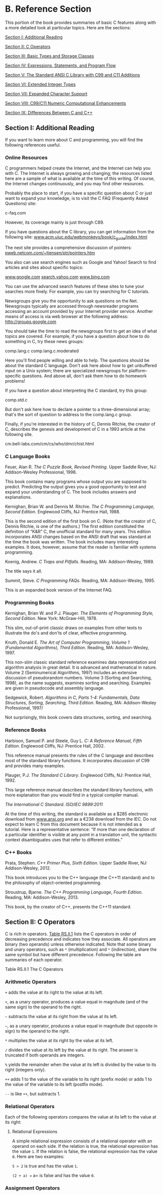 * B. Reference Section


This portion of the book provides summaries of basic C features along with a more detailed look at particular topics. Here are the sections:

[[file:graphics/squf.jpg]] [[file:app02.html#app02lev1sec1][Section I: Additional Reading]]

[[file:graphics/squf.jpg]] [[file:app02.html#app02lev1sec2][Section II: C Operators]]

[[file:graphics/squf.jpg]] [[file:app02.html#app02lev1sec3][Section III: Basic Types and Storage Classes]]

[[file:graphics/squf.jpg]] [[file:app02.html#app02lev1sec4][Section IV: Expressions, Statements, and Program Flow]]

[[file:graphics/squf.jpg]] [[file:app02.html#app02lev1sec5][Section V: The Standard ANSI C Library with C99 and C11 Additions]]

[[file:graphics/squf.jpg]] [[file:app02.html#app02lev1sec6][Section VI: Extended Integer Types]]

[[file:graphics/squf.jpg]] [[file:app02.html#app02lev1sec7][Section VII: Expanded Character Support]]

[[file:graphics/squf.jpg]] [[file:app02.html#app02lev1sec8][Section VIII: C99/C11 Numeric Computational Enhancements]]

[[file:graphics/squf.jpg]] [[file:app02.html#app02lev1sec9][Section IX: Differences Between C and C++]]

** Section I: Additional Reading


If you want to learn more about C and programming, you will find the following references useful.

*** Online Resources


C programmers helped create the Internet, and the Internet can help you with C. The Internet is always growing and changing; the resources listed here are a sample of what is available at the time of this writing. Of course, the Internet changes continuously, and you may find other resources.

Probably the place to start, if you have a specific question about C or just want to expand your knowledge, is to visit the C FAQ (Frequently Asked Questions) site:

c-faq.com

However, its coverage mainly is just through C89.

If you have questions about the C library, you can get information from the following site: [[http://www.acm.uiuc.edu/webmonkeys/book/c_guide/index.html][www.acm.uiuc.edu/webmonkeys/book/c_guide/index.html]]

The next site provides a comprehensive discussion of pointers: [[http://pweb.netcom.com/~tjensen/ptr/pointers.htm][pweb.netcom.com/~tjensen/ptr/pointers.htm]]

You also can use search engines such as Google and Yahoo! Search to find articles and sites about specific topics:

[[http://www.google.com][www.google.com]]
[[http://search.yahoo.com][search.yahoo.com]]
[[http://www.bing.com][www.bing.com]]

You can use the advanced search features of these sites to tune your searches more finely. For example, you can try searching for C tutorials.

Newsgroups give you the opportunity to ask questions on the Net. Newsgroups typically are accessed through newsreader programs accessing an account provided by your Internet provider service. Another means of access is via web browser at the following address: [[http://groups.google.com]]

You should take the time to read the newsgroups first to get an idea of what topics are covered. For example, if you have a question about how to do something in C, try these news groups:

comp.lang.c
comp.lang.c.moderated

Here you'll find people willing and able to help. The questions should be about the standard C language. Don't ask here about how to get unbuffered input on a Unix system; there are specialized newsgroups for platform-specific questions. And above all, don't ask them how to do homework problems!

If you have a question about interpreting the C standard, try this group:

comp.std.c

But don't ask here how to declare a pointer to a three-dimensional array; that's the sort of question to address to the comp.lang.c group.

Finally, if you're interested in the history of C, Dennis Ritchie, the creator of C, describes the genesis and development of C in a 1993 article at the following site.

cm.bell-labs.com/cm/cs/who/dmr/chist.html

*** C Language Books


Feuer, Alan R. /The C Puzzle Book, Revised Printing./ Upper Saddle River, NJ: Addison-Wesley Professional, 1998.

This book contains many programs whose output you are supposed to predict. Predicting the output gives you a good opportunity to test and expand your understanding of C. The book includes answers and explanations.

Kernighan, Brian W. and Dennis M. Ritchie. /The C Programming Language, Second Edition/. Englewood Cliffs, NJ: Prentice Hall, 1988.

This is the second edition of the first book on C. (Note that the creator of C, Dennis Ritchie, is one of the authors.) The first edition constituted the definition of “K&R” C, the unofficial standard for many years. This edition incorporates ANSI changes based on the ANSI draft that was standard at the time the book was written. The book includes many interesting examples. It does, however, assume that the reader is familiar with systems programming.

Koenig, Andrew. /C Traps and Pitfalls/. Reading, MA: Addison-Wesley, 1989.

The title says it all.

Summit, Steve. /C Programming FAQs/. Reading, MA: Addison-Wesley, 1995.

This is an expanded book version of the Internet FAQ.

*** Programming Books


Kernighan, Brian W. and P.J. Plauger. /The Elements of Programming Style, Second Edition/. New York: McGraw-Hill, 1978.

This slim, out-of-print classic draws on examples from other texts to illustrate the do's and don'ts of clear, effective programming.

Knuth, Donald E. /The Art of Computer Programming, Volume 1 (Fundamental Algorithms), Third Edition/. Reading, MA: Addison-Wesley, 1997.

This non-slim classic standard reference examines data representation and algorithm analysis in great detail. It is advanced and mathematical in nature. Volume 2 (Seminumerical Algorithms, 1997) includes an extensive discussion of pseudorandom numbers. Volume 3 (Sorting and Searching, 1998), as the name suggests, examines sorting and searching. Examples are given in pseudocode and assembly language.

Sedgewick, Robert. /Algorithms in C, Parts 1-4: Fundamentals, Data Structures, Sorting, Searching, Third Edition./ Reading, MA: Addison-Wesley Professional, 1997/

Not surprisingly, this book covers data structures, sorting, and searching.

*** Reference Books


Harbison, Samuel P. and Steele, Guy L. /C: A Reference Manual, Fifth Edition/. Englewood Cliffs, NJ: Prentice Hall, 2002.

This reference manual presents the rules of the C language and describes most of the standard library functions. It incorporates discussion of C99 and provides many examples.

Plauger, P.J. /The Standard C Library/. Englewood Cliffs, NJ: Prentice Hall, 1992.

This large reference manual describes the standard library functions, with more explanation than you would find in a typical compiler manual.

/The International C Standard/. /ISO/IEC 9899:2011/

At the time of this writing, the standard is available as a $285 electronic download from [[http://www.ansi.org][www.ansi.org]] and as a €238 download from the IEC. Do not expect to learn C from this document because it is not intended as a tutorial. Here is a representative sentence: “If more than one declaration of a particular identifier is visible at any point in a translation unit, the syntactic context disambiguates uses that refer to different entities.”

*** C++ Books


Prata, Stephen. /C++ Primer Plus, Sixth Edition/. Upper Saddle River, NJ: Addison-Wesley, 2012.

This book introduces you to the C++ language (the C++11 standard) and to the philosophy of object-oriented programming.

Stroustrup, Bjarne. /The C++ Programming Language, Fourth Edition/. Reading, MA: Addison-Wesley, 2013.

This book, by the creator of C++, presents the C++11 standard.

** Section II: C Operators


C is rich in operators. [[file:app02.html#app02tab01b][Table RS.II.1]] lists the C operators in order of decreasing precedence and indicates how they associate. All operators are binary (two operands) unless otherwise indicated. Note that some binary and unary operators, such as =*= (multiplication) and =*= (indirection), share the same symbol but have different precedence. Following the table are summaries of each operator.

[[file:graphics/rs11tab01.jpg]]
Table RS.II.1 The C Operators

*** Arithmetic Operators


=+= adds the value at its right to the value at its left.

=+=, as a unary operator, produces a value equal in magnitude (and of the same sign) to the operand to the right.

=–= subtracts the value at its right from the value at its left.

=–=, as a unary operator, produces a value equal in magnitude (but opposite in sign) to the operand to the right.

=*= multiplies the value at its right by the value at its left.

=/= divides the value at its left by the value at its right. The answer is truncated if both operands are integers.

=%= yields the remainder when the value at its left is divided by the value to its right (integers only).

=++= adds 1 to the value of the variable to its right (prefix mode) or adds 1 to the value of the variable to its left (postfix mode).

=--= is like =++=, but subtracts 1.

*** Relational Operators


Each of the following operators compares the value at its left to the value at its right:

[[file:graphics/910tab01.jpg]]

**** Relational Expressions


A simple relational expression consists of a relational operator with an operand on each side. If the relation is true, the relational expression has the value =1=. If the relation is false, the relational expression has the value =0=. Here are two examples:

=5 > 2= is true and has the value =1=.

=(2 + a) == a= is false and has the value =0=.

*** Assignment Operators


C has one basic assignment operator and several combination assignment operators. The === operator is the basic form:

=== assigns the value at its right to the lvalue on its left.

Each of the following assignment operators updates the lvalue at its left by the value at its right, using the indicated operation (we use R--H for right-hand and L--H for left-hand):

=+== adds the R--H quantity to the L--H variable and places the result in the L-H variable.

=-== subtracts the R--H quantity from the L--H variable and places the result in the L-H variable.

=*== multiplies the L--H variable by the R--H quantity and places the result in the L-H variable.

=/== divides the L--H variable by the R--H quantity and places the result in the L-H variable.

=%== gives the remainder from dividing the L--H quantity by the R--H quantity and places the result in the L-H variable.

=&== assigns L--H =&= R--H to the L--H quantity and places the result in the L-H variable.

=|== assigns L--H =|= R--H to the L--H quantity and places the result in the L-H variable.

=^== assigns L--H =^= R--H to the L--H quantity and places the result in the L-H variable.

=>>== assigns L--H =>>= R--H to the L--H quantity and places the result in the L-H variable.

=<<== assigns L--H =<<= R--H to the L--H quantity and places the result in the L-H variable.

**** Example


=rabbits *= 1.6;= has the same effect as =rabbits = rabbits * 1.6;.=

*** Logical Operators


Logical operators normally take relational expressions as operands. The =!= operator takes one operand. The rest take two: one to the left, and one to the right.

&&     AND
||     OR
!      NOT

**** Logical Expressions


=expression1 && expression2= is true if, and only if, both expressions are true.

=expression1 || expression2= is true if either one or both expressions are true.

=!expression= is true if the expression is false, and vice versa.

**** Order of Evaluation for Logical Expressions


Logical expressions are evaluated from left to right. Evaluation stops as soon as something is discovered that renders the expression false.

**** Examples


=6 > 2 && 3 == 3= is true.

=! ( 6 > 2 && 3 == 3 )= is false.

=x != 0 && 20/x < 5.= The second expression is evaluated only if =x= is nonzero.

*** The Conditional Operator


=? := takes three operands, each of which is an expression. They are arranged this way:

expression1 ? expression2 : expression3

The value of the whole expression equals the value of expression2 if expression1 is true, and equals the value of expression3 otherwise.

**** Examples


=( 5 > 3 ) ? 1 : 2= has the value =1=.

=( 3 > 5 ) ? 1 : 2= has the value =2=.

=( a > b ) ? a : b= has the value of the larger of =a= or =b=.

*** Pointer-Related Operators


=&= is the address operator. When followed by a variable name, =&= gives the address of that variable.

=*= is the indirection or dereferencing operator. When followed by a pointer, =*= gives the value stored at the pointed-to address.

**** Example


Here, =&nurse= is the address of the variable =nurse=:



nurse = 22;
ptr = &nurse; /* pointer to nurse */
val = *ptr;

The net effect is to assign the value =22= to =val=.

*** Sign Operators


=–= is the minus sign and reverses the sign of the operand.

=+= is the plus sign and leaves the sign unchanged.

*** Structure and Union Operators


Structures and unions use operators to identify individual members. The membership operator is used with structures and unions, and the indirect membership operator is used with pointers to structures or unions.

**** The Membership Operator


The membership operator (=.=) is used with a structure or union name to specify a member of that structure or union. If =name= is the name of a structure and =member= is a member specified by the structure template, =name.member= identifies that member of the structure. The type of =name.member= is the type specified for =member=. The membership operator can also be used in the same fashion with unions.

**** Example


struct {
        int code;
        float cost;
} item;

item.code = 1265;

This statement assigns a value to the =code= member of the structure =item=.

**** The Indirect Membership Operator (or Structure Pointer Operator)


The indirect membership operator (=–>=) is used with a pointer to a structure or union to identify a member of that structure or union. Suppose that =ptrstr= is a pointer to a structure and that =member= is a member specified by the structure template. Then =ptrstr->member= identifies that member of the pointed-to structure. The indirect membership operator can be used in the same fashion with unions.

**** Example


struct {
        int code;
        float cost;
} item, * ptrst;
ptrst = &item;
ptrst->code = 3451;

This program fragment assigns a value to the =code= member of =item=. The following three expressions are equivalent:



ptrst->code  item.code  (*ptrst).code

*** Bitwise Operators


All the following bitwise operators, except =~=, are binary operators:

=~= is the unary operator and produces a value with each bit of the operand inverted.

=&= is AND and produces a value in which each bit is set to 1 only if both corresponding bits in the two operands are 1.

=|= is OR and produces a value in which each bit is set to 1 if either, or both, corresponding bits of the two operands are 1.

=^= is EXCLUSIVE OR and produces a value in which each bit is set to 1 only if one or the other (but not both) of the corresponding bits of the two operands is 1.

=<<= is left-shift and produces a value obtained by shifting the bits of the left-hand operand to the left by the number of places given by the right-hand operand. Vacated slots are filled with zeros.

= is right-shift and produces a value obtained by shifting the bits of the left-hand operand to the right by the number of places given by the right-hand operand. For unsigned integers, the vacated slots are filled with zeros. The behavior for signed values is implementation dependent.

**** Examples


Suppose you have the following:

int x = 2;
int y = 3;

Then =x & y= has the value =2= because only bit 1 is “on” for both =x= and =y=. Also, =y<<x= has the value =12= because that is the value obtained when the bit pattern for =3= is shifted two bits to the left.

*** Miscellaneous Operators


=sizeof= yields the size, in units the size of a =char= value, of the operand to its right. Typically, a =char= value is 1 byte in size. The operand can be a type-specifier in parentheses, as in =sizeof (float)=, or it can be the name of a particular variable, array, or so on, as in =sizeof foo=. A =sizeof= expression is of type =size_t=.

=_Alignof= (C11) yields the alignment requirement for the type specified by its operand. Some systems require that a particular type be stored at an address that is a multiple of some particular value, such as four. This integer is the alignment requirement.

=(type)= is the cast operator and converts the value that follows it to the type specified by the enclosed keyword(s). For example, =(float) 9= converts the integer =9= to the floating-point number =9.0=.

=,= is the comma operator; it links two expressions into one and guarantees that the leftmost expression is evaluated first. The value of the whole expression is the value of the right-hand expression. This operator is typically used to include more information in a =for= loop control expression.

**** Example




for (step = 2, fargo = 0; fargo < 1000; step *= 2)
 fargo += step;

** Section III: Basic Types and Storage Classes


*** Summary: The Basic Data Types


C's basic types fall into two categories: integers and floating-point numbers. The different varieties give you choices for range and precision.

**** Keywords


The basic data types are set up using the following eight keywords: =int=, =long=, =short=, =unsigned=, =char=, =float=, =double=, and =signed= (ANSI C).

**** Signed Integers


Signed integers can have positive or negative values:

=int= is the basic integer type for a given system.

=long= or =long int= can hold an integer at least as large as the largest =int= and possibly larger; =long= is at least 32 bits.

The largest =short= or =short int= integer is no larger than the largest =int=, and may be smaller. A =short= is at least 16 bits. Typically, =long= is bigger than =short=, and =int= is the same as one of the two. For example, C DOS compilers for the PC provided 16-bit =short= and =int= and 32-bit =long=. It all depends on the system.

The =long long= type, provided by the C99 standard, is at least as big as =long= and is at least 64 bits.

**** Unsigned Integers


Unsigned integers have zero or positive values only, which extends the range of the largest possible positive number. Use the keyword =unsigned= before the desired type: =unsigned int=, =unsigned long=, =unsigned short=, or =unsigned long long=. A lone =unsigned= is the same as =unsigned int=.

**** Characters


Characters are typographic symbols such as =A=, =&=, and =+=. By definition, one byte of memory is used for a =char= variable. In the past, 8 bits has been the most typical size for =char=. However, the ability of C to cope with larger character sets can lead to 16-bit or even 32-bit bytes.

=char= is the keyword for this type. Some implementations use a signed =char=, but others use an unsigned =char=. ANSI C allows you to use the keywords =signed= and =unsigned= to specify which form you want. Technically, =char=, =unsigned char=, and =signed char= are three distinct types, with the =char= type having the same representation as one of the other two.

**** Boolean Type (C99)


The C99 Boolean type is =_Bool=. It's an unsigned integer type that can hold one of two values: =0= for false and =1= for true. Including the =stdbool.h= header file allows you to use =bool= for =_Bool=, =true= for =1=, and =false= for =0=, making code compatible with C++.

**** Real and Complex Floating Types


C99 recognizes two domains of floating types: real floating and complex floating types. Collectively, the two domains constitute the floating types.

Real floating-point numbers can have positive or negative values. C recognizes three real floating types:

=float= is the basic floating-point type for the system. It can represent at least six significant digits accurately. Typically, =float= uses 32 bits.

=double= is a (possibly) larger unit for holding floating-point numbers. It may allow more significant figures and perhaps larger exponents than =float=. It can represent at least 10 significant digits accurately. Typically, =double= uses 64 bits.

=long double= is a (possibly) even larger unit for holding floating-point numbers. It may allow more significant figures and perhaps larger exponents than =double=.

Complex numbers have two components: a real part and an imaginary part. C99 represents a complex number internally with a two-element array, with the first component being the real part and the second component being the imaginary part. There are three complex types:

=float _Complex= represents the real and imaginary parts with type =float= values.

=double _Complex= represents the real and imaginary parts with type =double= values.

=long double _Complex= represents the real and imaginary parts with type =long double= values.

In each case, the prefix type is termed the /corresponding real type/. For example, =double= is the corresponding real type for =double _Complex=.

Under C99, the complex types were optional in a freestanding environment, in which C programs can run without an operating system. Under C11, they are optional for both freestanding and hosted environments.

There also are three imaginary types; these are optional in both freestanding environments and hosted environments (environments in which C programs run under an operating system). An imaginary number has just an imaginary part. The three types are listed here:

=float _Imaginary= represents the imaginary part with a type =float= value.

=double _Imaginary= represents the imaginary part with a type =double= value.

=long double _Imaginary= represents the imaginary part with a type =long double= value.

Complex numbers can be initialized using real numbers and the value =I=, defined in =complex.h= and representing =i=, the square root of −1:



#include <complex.h>  // for I
double _Complex z = 3.0;          // real part = 3.0, imaginary part = 0
double _Complex w = 4.0 * I;      // real part = 0.0, imaginary part = 4.0
double Complex u = 6.0 -- 8.0 * I; // real part = 6.0, imaginary part = -8.0

The =complex.h= library, discussed later in this appendix, includes functions that return the real and the imaginary components of a complex number.

*** Summary: How to Declare a Simple Variable


*1.* Choose the type you need.

*2.* Choose a name for the variable.

*3.* Use this format for a declaration statement:

type-specifiervariable-name;

The type-specifier is formed from one or more of the type keywords. Here are some examples:

int erest;
unsigned short cash;

*4.* To declare more than one variable of the same type, separate the variable names with commas:

char ch, init, ans;

*5.* You can initialize a variable in a declaration statement:

float mass = 6.0E24;

--------------

Summary: Storage Classes

*Keywords:*

auto, extern, static,
register, _Thread_local (C11)

*General Comments:*

The storage class of a variable determines its scope, its linkage, and its storage duration. A storage class is determined both by where the variable is defined and by its associated keyword. Variables defined outside all functions are external, have file scope, external linkage, and static storage duration. Variables declared inside a function are automatic unless one of the other keywords is used. They have block scope, no linkage, and automatic storage duration. Variables defined with the keyword =static= inside a function have block scope, no linkage, and static storage duration. Variables defined with the keyword =static= outside a function have file scope, internal linkage, and static storage duration.

C11 has added a new storage class qualifier: =_Thread_local=. An object declared with this qualifier has thread storage duration, meaning it persists for the lifetime of the thread in which it is declared and that it's initialized when the thread begins. Thus such an object is local to the thread.

*Properties:*

The following summarizes properties of the storage classes:

[[file:graphics/918tab01.jpg]]

Note that the keyword =extern= is used only to redeclare variables that have been defined externally elsewhere. The act of defining the variable outside a function makes it external.

--------------

In addition to these storage classes, C provides allocated memory. This memory is allocated by calling one of the =malloc()= family of functions, which returns a pointer that can be used to access the memory. The memory remains allocated until a call to =free()= or until the program terminates. Access to the memory can be from any function that has access to a pointer to the memory. For example, a function can return the pointer value to another function, which then can access the memory.

*** Summary: Qualifiers


**** Keywords


Use the following keywords to qualify variables:

=const=, =volatile=, =restrict=

**** General Comments


A qualifier constrains a variable's use in some way. A =const= variable, after it's initialized, can't be altered. The compiler can't assume that a =volatile= variable hasn't been changed by some outside agency, such as a hardware update. A pointer qualified with =restrict= is understood to provide the only access (in a particular scope) to a block of memory.

**** Properties


The declaration

const int joy = 101;

establishes that the value of =joy= is fixed at =101=.

The declaration



volatile unsigned int incoming;

establishes that the value of =incoming= might change between one occurrence of =incoming= in a program and its next occurrence.

The declaration

const int * ptr = &joy;

establishes that the pointer =ptr= can't be used to alter the value of the variable =joy=. The pointer can, however, be made to point to another location.

The declaration

int * const ptr = &joy;

establishes that the pointer =ptr= can't have its value changed; that is, it can point only to =joy=. However, it can be used to alter =joy=.

The prototype



void simple (const char * s);

establishes that after the formal argument =s= is initialized to whatever value is passed to =simple()= in a function call, =simple()= may not alter the value to which =s= points.

The prototype



void supple(int * const pi);

and the equivalent prototype

void supple(int pi[const]);

establish that the function =supple()= will not alter the value of the parameter =pi=.

The prototype



void interleave(int * restrict p1, int * restrict p2, int n);

indicates that =p1= and =p2= are each the sole access to the respective blocks of memory to which they point; this implies that there is no overlap between the two blocks.

** Section IV: Expressions, Statements, and Program Flow


*** Summary: Expressions and Statements


In C, expressions represent values, and statements represent instructions to the computer.

**** Expressions


An /expression/ is a combination of operators and operands. The simplest expression is just a constant or a variable with no operator, such as =22= or =beebop=. More complex examples are =55 + 22= and =vap = 2 * (vip + (vup = 4))=.

**** Statements


A /statement/ is a command to the computer. Any expression followed by a semicolon forms a statement, although not necessarily a meaningful one. Statements can be simple or compound. /Simple statements/ terminate in a semicolon, as shown in these examples:

[[file:graphics/920tab02.jpg]]

(Technically, the Standard assigns declarations their own category rather than grouping them with statements.)

/Compound statements/, or /blocks/, consist of one or more statements (which themselves can be compound) enclosed in braces. The following =while= statement is an example:

while (years < 100)
{
    wisdom = wisdom + 1;
    printf("%d %dn", years, wisdom);
    years = years + 1;
}

*** Summary: The while Statement


**** Keyword


The keyword for the =while= statement is =while=.

**** General Comments


The =while= statement creates a loop that repeats until the test expression becomes false, or zero. The =while= statement is an /entry-condition/ loop; the decision to go through one more pass of the loop is made /before/ the loop has been traversed. Therefore, it is possible that the loop is never traversed. The statement part of the form can be a simple statement or a compound statement.

**** Form


while (expression)
statement

The statement portion is repeated until the expression becomes false or zero.

**** Examples




while (n++ < 100)
      printf(" %d %dn",n, 2*n+1);

while (fargo < 1000)
{
      fargo = fargo + step;
      step = 2 * step;
}

*** Summary: The for Statement


**** Keyword


The =for= statement keyword is =for=.

**** General Comments


The =for= statement uses three control expressions, separated by semicolons, to control a looping process. The initialize expression is executed once, before any of the loop statements are executed. If the test expression is true (or nonzero), the loop is cycled through once. Then the update expression is evaluated, and it is time to check the test expression again. The =for= statement is an /entry-condition/ loop; the decision to go through one more pass of the loop is made /before/ the loop has been traversed. Therefore, it is possible that the loop is never traversed. The statement part of the form can be a simple statement or a compound statement.

**** Form




for (initialize ; test ; update)
statement

The loop is repeated until test becomes false or zero.

C99 allows the initialization part to include a declaration. The scope and duration of the variable is restricted to the =for= loop.

**** Examples




for (n = 0;  n < 10 ; ++n)
      printf("%d %dn", n, 2 * n+1);
for (int k = 0;  k < 10 ; ++k)           // C99
 printf("%d %dn", k, 2 * k+1);

*** Summary: The do while Statement


**** Keywords


The keywords for the =do while= statement are =do= and =while=.

**** General Comments


The =do while= statement creates a loop that repeats until the test expression becomes false or zero. The =do while= statement is an /exit-condition/ loop; the decision to go through one more pass of the loop is made /after/ the loop has been traversed. Therefore, the loop must be executed at least once. The statement part of the form can be a simple statement or a compound statement.

**** Form


do
statement
while (expression);

The statement portion is repeated until expression becomes false or zero.

**** Example


do
    scanf("%d", &number)
while(number != 20);

*** Summary: Using if Statements for Making Choices


**** Keywords


The keywords for =if= statements are =if= and =else=.

**** General Comments


In each of the following forms, the statement can be either a simple statement or a compound statement. A “true” expression, more generally, means one with a nonzero value.

**** Form 1


if (expression)
statement

The statement is executed if expression is true.

**** Form 2


if (expression)
statement1
else
statement2

If the expression is true, statement1 is executed. Otherwise, statement2 is executed.

**** Form 3


if (expression1)
statement1
else if (expression2)
statement2
else
statement3

If expression1 is true, statement1 is executed. If expression1 is false but expression2 is true, statement2 is executed. Otherwise, if both expressions are false, statement3 is executed.

**** Example




if (legs == 4)
    printf("It might be a horse.n");
 else if (legs > 4)
     printf("It is not a horse.n");
 else    /* case of legs < 4 */
 {
     legs++;
  printf("Now it has one more leg.n");
 }

*** Summary: Multiple Choice with switch


**** Keyword


The keyword for the =switch= statement is =switch=.

**** General Comments


Program control jumps to the statement bearing the value of expression as a label. Program flow then proceeds through the remaining statements unless redirected again. Both expression and labels must have integer values (type =char= is included), and the labels must be constants or expressions formed solely from constants. If no label matches the expression value, control goes to the statement labeled =default=, if present. Otherwise, control passes to the next statement following the =switch= statement. After control goes to a particular label, all the subsequent statements in the =switch= are executed until the end of the =switch=, or a =break= statement, is encountered, whichever comes first.

**** Form




switch (expression)
{
    case label1 : statement1
    case label2 : statement2
    default     : statement3
}

There can be more than two labeled statements, and the =default= case is optional.

**** Examples




switch (value)
    case 1  : find_sum(ar, n);
              break;
    case 2  : show_array(ar, n);
              break;
    case 3  : puts("Goodbye!");
              break;
    default : puts("Invalid choice, try again.");
              break;
}

switch (letter)
{
    case 'a' :
    case 'e' : printf("%d is a voweln", letter);
    case 'c' :
    case 'n' : printf("%d is in "cane"n", letter);
    default  : printf("Have a nice day.n");
}

If =letter= has the value ='a'= or ='e'=, all three messages are printed; ='c'= and ='n'= cause the last two to be printed. Other values print only the last message.

*** Summary: Program Jumps


**** Keywords


The keywords for program jumps are =break=, =continue=, and =goto=.

**** General Comments


The three instructions =break=, =continue=, and =goto= cause program flow to jump from one location of a program to another location.

**** The break Command


The =break= command can be used with any of the three loop forms and with the =switch= statement. It causes program control to skip the rest of the loop or =switch= containing it, and to resume with the next command following the loop or =switch=.

**** Example




while ((ch = getchar())  != EOF)
{
    putchar(ch);
    if (ch == ' ')
          break;      // terminate loop
    chcount++;
}

**** The continue Command


The =continue= command can be used with any of the three loop forms, but not with =switch=. It causes program control to skip the remaining statements in a loop. For a =while= or =for= loop, the next loop cycle is started. For a =do while= loop, the exit condition is tested and then, if necessary, the next loop cycle is started.

**** Example




while ((ch = getchar())  != EOF)
{
     if (ch == ' ')
          continue;     // go to test condition
     putchar(ch);
     chcount++;
}

This fragment echoes and counts nonspace characters.

**** The goto Command


A =goto= statement causes program control to jump to a statement bearing the indicated label. A colon is used to separate a labeled statement from its label. Label names follow the rules for variable names. The labeled statement can come either before or after the =goto=.

**** Form


goto label;
label : statement

**** Example


top : ch = getchar();
      if (ch != 'y')
  goto top;

** Section V: The Standard ANSI C Library with C99 and C11 Additions


The ANSI C library classifies functions into several groups, with each group having an associated header file. This appendix gives you an overview of the library, listing the header files and briefly describing their associated functions. Some of these functions (for example, several I/O functions) are discussed in much greater detail in the text. More generally, for complete descriptions, consult the documentation for your implementation, or a reference manual, or try an online reference such as the following: [[http://www.acm.uiuc.edu/webmonkeys/book/c_guide/]]

*** Diagnostics: assert.h


This header file defines =assert()= as a macro. Defining the macro identifier =NDEBUG= before including the =assert.h= header file deactivates the =assert()= macro. The expression used as an argument is typically a relational or logical expression that should be true at that point in the program if the program is functioning properly. [[file:app02.html#app02tab01][Table RS.V.1]] describes the =assert()= macro.

[[file:graphics/rs-vtab01.jpg]]
Table RS.V.1 Diagnostic Macro

C11 adds the =static_assert= macro, which expands to =_Static_assert=.=_Static_assert=, in turn, is a keyword that is considered a form of declaration. It provides a compile-time check that used this way:



_Static_assert (constant-expression, string-literal);

If the constant expression evaluates to zero, the compiler issues an error message that includes the string-literal. Otherwise, there is no effect.

*** Complex Numbers: complex.h (C99)


The C99 standards add extensive support for complex number calculations, and C11 expands the support. Implementations may choose to provide an =_Imaginary= type in addition to the =_Complex= type. Under C11, both are optional. C99 made =_Complex= obligatory and =_Imaginary= optional. [[file:app02.html#app02lev1sec8][Section VIII]] of this appendix discusses complex number support a bit further. The header file defines the following macros listed in [[file:app02.html#app02tab02][Table RS.V.2]].

[[file:graphics/rs-vtab02.jpg]]
Table RS.V.2 The complex.h Macros

The C implementation of complex numbers, supported by the =complex.h= header file, is quite different from the C++ implementation, supported by the =complex= header file. C++ uses classes to define a complex type.

The =STDC CX_LIMITED_RANGE= pragma can be used to indicate whether the usual mathematical formulas can be used (the on setting) or if special attention has to be paid for extreme values (the off setting):



#include <complex.h>
#pragma STDC CX_LIMITED_RANGE on

The library functions come in three flavors: =double=, =float=, and =long double=. [[file:app02.html#app02tab03][Table RS.V.3]] lists the =double= version. The =float= and =long double= versions append an =f= and an =l=, respectively, to the function names. Thus, =csinf()= is the =float= version of =csin()=, and =csinl()= is the =long double= version.

[[file:graphics/rs-vtab03.jpg]]

[[file:graphics/rs-vtab03a.jpg]]

Table RS.V.3 Complex Number Functions

Angles are measured in radians.

*** Character Handling: ctype.h


These functions take =int= arguments, which should be able to be represented as either =unsigned char= values or as =EOF=; the effect of supplying other values is undefined. In [[file:app02.html#app02tab04][Table RS.V.4]], “true” is used as shorthand for “a nonzero value.” Interpretation of some definitions depends on the current locale setting, which is controlled by the functions of =locale.h=; the table shows the interpretations for the “C” locale.

[[file:graphics/rs-vtab04.jpg]]
Table RS.V.4 Character-Handling Functions

*** Error Reporting: errno.h


The =errno.h= header file supports an older error-reporting mechanism. The mechanism provides an external static memory location that can be accessed by the identifier (or, possibly, the macro) =ERRNO=. Some library functions place a value in this location to report an error. A program including this header file then can check the value of =ERRNO= to see whether a particular error has been reported. The =ERRNO= mechanism is regarded as less than state of the art, and math functions no longer are required to set =ERRNO= values. The standard provides for three macro values representing particular errors, but an implementation can provide more. [[file:app02.html#app02tab05][Table RS.V.5]] lists the standard macros.

[[file:graphics/rs-vtab05.jpg]]
Table RS.V.5 The =errno.h= Macros

*** Floating-Point Environment: fenv.h (C99)


The C99 standard provides access to and control of the floating-point environment through the =fenv.h= header file.

The /floating-point environment/ consists of a set of status flags and control modes. An exceptional circumstance that occurs during floating-point calculation, such as dividing by zero, can “raise an exception.” This means the event sets one of the floating-environment flags. The control mode value can control, for example, the direction of rounding. The =fenv.h= header defines a set of macros representing several exceptions and control modes, and it provides prototypes for functions that interact with the environment. The header also provides a pragma for enabling or disabling access to the floating-point environment.

The directive

#pragma STDC FENV_ACCESS on

turns on access to the environment, and the directive

#pragma STDC FENV_ACCESS off

turns it off. If external, the pragma should be given before any outside declarations, or at the beginning of a compound block. It remains in effect until superseded by another occurrence of the pragma, or until the end of the file (external directive) or the end of the compound statement (block directive).

The header file defines two types, shown in [[file:app02.html#app02tab06][Table RS.V.6]].

[[file:graphics/rs-vtab06.jpg]]
Table RS.V.6 The =fenv.h= Types

The header file defines macros representing several possible floating-point exceptions and control states. The implementation may define additional macros, provided they begin with =FE_= followed by an uppercase character. [[file:app02.html#app02tab07][Table RS.V.7]] shows the standard exception macros.

[[file:graphics/rs-vtab07.jpg]]
Table RS.V.7 The =fenv.h= Types

[[file:app02.html#app02tab08][Table RS.V.8]] shows the standard function prototypes in the =fenv.h= header file. Note that often argument values and return values correspond to the macros in [[file:app02.html#app02tab07][Table RS.V.7]]. For example, =FE_UPWARD= is an appropriate argument for =fesetround()=.

[[file:graphics/rs-vtab08.jpg]]

[[file:graphics/rs-vtab08a.jpg]]

Table RS.V.8 The =fenv.h= Types

*** Floating-point Characteristics: float.h


The =float.h= header file defines several macros representing various limits and parameters. [[file:app02.html#app02tab09][Table RS.V.9]] lists the macros, with C11 additions shown in italics. Many of the macros refer to this model of floating-point representation:

[[file:graphics/933equ01.jpg]]

[[file:graphics/rs-vtab09.jpg]]

[[file:graphics/rs-vtab09a.jpg]]

[[file:graphics/rs-vtab09b.jpg]]

Table RS.V.9 The =float.h= Macros

If the very first digit /f/_{1} is nonzero (and /x/ is nonzero), the number is termed a /normalized floating-point number/. [[file:app02.html#app02lev1sec8][Section VIII]] of this appendix explains this and the meanings of some of these macros more fully.

*** Format Conversion of Integer Types: inttypes.h (C99)


This header file defines several macros that can be used as format specifiers for the expanded integer types. [[file:app02.html#app02lev1sec6][Reference Section VI]], “[[file:app02.html#app02lev1sec6][Extended Integer Types]],” discusses these further. This header file also declares the following type:

imaxdiv_t

This is a structure type representing the return value of the =idivmax()= function.

This header file also includes =stdint.h= and declares several functions that use the greatest-width integer type, which is declared as =intmax= in =stdint.h=. [[file:app02.html#app02tab10][Table RS.V.10]] lists these functions.

[[file:graphics/rs-vtab10.jpg]]
Table RS.V.10 Greatest-Width Integer Functions

*** Alternative Spellings: iso646.h


This header provides 11 macros that expand to the indicated operators, as shown in [[file:app02.html#app02tab11][Table RS.V.11]].

[[file:graphics/rs-vtab11.jpg]]
Table RS.V.11 Alternative Spellings

*** Localization: locale.h


A /locale/ is a group of settings that controls items such as the symbol used as a decimal point. Locale values are stored in a structure of type =struct lconv=, defined in the =locale.h= header file. A locale can be specified by a string, which acts to specify a particular set of values for the structure members. The default locale is designated by the string ="C"=. [[file:app02.html#app02tab12][Table RS.V.12]] lists the localization functions, and a brief discussion follows.

[[file:graphics/rs-vtab12.jpg]]
Table RS.V.12 Localization Functions

The required possible values for the =locale= parameter to =setlocale()= are ="C"=, which is the default, and =""=, which represents the implementation-defined native environment. An implementation can define additional locales. The possible values for the =category= parameter to =setlocale()= are represented by the macros listed in [[file:app02.html#app02tab13][Table RS.V.13]].

[[file:graphics/rs-vtab13.jpg]]
Table RS.V.13 Category Macros

[[file:app02.html#app02tab14][Table RS.V.14]] lists the required members of a =struct lconv= structure.

[[file:graphics/rs-vtab14.jpg]]

[[file:graphics/rs-vtab14a.jpg]]

[[file:graphics/rs-vtab14b.jpg]]

Table RS.V.14 Required =struct lconv= Members

*** Math Library: math.h


With C99, the =math.h= header file defines two types:

float_t
double_t

These types are at least as wide as =float= and =double=, respectively, and =double_t= is at least as wide as =float_t=. These are intended to be the most efficient types for doing =float= and =double= calculations, respectively.

This header file also defines several macros, as described in [[file:app02.html#app02tab15][Table RS.V.15]]; all but =HUGE_VAL= are C99 additions. Some of these are discussed in more detail in [[file:app02.html#app02lev1sec8][Section VIII]], “[[file:app02.html#app02lev1sec8][C99 Numeric Computational Enhancements]].”

[[file:graphics/rs-vtab15.jpg]]

[[file:graphics/rs-vtab15a.jpg]]

Table RS.V.15 The =math.h= Macros

The math functions typically work with type =double= values. C99 has added =float= and =long double= versions of these functions, which are indicated by adding an =f= suffix and an =l= suffix, respectively, to the function name. For example, the language now provides these prototypes:



double sin(double);
float sinf(float);
long double sinl(long double);

For brevity, [[file:app02.html#app02tab16][Table RS.V.16]] lists just the =double= versions of the functions of the math library. The table refers to =FLT_RADIX=. This constant, defined in =float.h=, is the base used for exponentiation in the internal floating-point representation. The most common value is =2=.

[[file:graphics/rs-vtab16.jpg]]

[[file:graphics/rs-vtab16a.jpg]]

[[file:graphics/rs-vtab16b.jpg]]

[[file:graphics/rs-vtab16c.jpg]]

[[file:graphics/rs-vtab16d.jpg]]

Table RS.V.16 ANSI C Standard Math Functions

*** Non-Local Jumps: setjmp.h


The =setjmp.h= header file enables you to bypass the usual function-call, function-return sequence. The =setjmp()= function stores information about the current execution environment (for example, a pointer to the current instruction) in a type =jmp_buf= variable (an array type defined in this header file), and the l=ongjmp()= function transfers execution to such an environment. The functions are intended to help handle error conditions, not to be used as part of normal program flow control. [[file:app02.html#app02tab17][Table RS.V.17]] lists the functions.

[[file:graphics/rs-vtab17.jpg]]
Table RS.V.17 The =setjmp.h= Functions

*** Signal Handling: signal.h


A /signal/ is a condition that can be reported during program execution. It is represented by a positive integer. The =raise()= function sends, or /raises/, a signal, and the =signal()= function sets the response to a particular signal.

The standard defines an integer type, =sig_atomic_t=, used to specify objects that are atomic with respect to signal handlers. That is, updating an atomic type is an indivisible process.

The standard provides the macros listed in [[file:app02.html#app02tab18][Table RS.V.18]] to represent possible signals; an implementation can add further values. They can be used as arguments to =raise()= and =signal()=.

[[file:graphics/rs-vtab18.jpg]]
Table RS.V.18 Signal Macros

The =signal()= function takes as its second argument a pointer to a =void= function that takes an =int= argument. It also returns a pointer of the same type. A function invoked in response to a signal is termed a /signal handler/. The standard defines three macros fitting this prototype:

void  (*funct)(int);

[[file:app02.html#app02tab19][Table RS.V.19]] lists these macros.

[[file:graphics/rs-vtab19.jpg]]
Table RS.V.19 Type =void (*f)(int)= Macros

If the signal =sig= is raised and =func= points to a function (see the =signal()= prototype in [[file:app02.html#app02tab20][Table RS.V.20]]), first, under most circumstances, =signal(sig, SIG_DFL)= is called to reset signal handling to the default, and then =(*func)(sig)= is called. The signal-handling function pointed to by =func= can terminate by executing a return statement or by calling =abort()=, =exit()=, or =longjmp()=. [[file:app02.html#app02tab20][Table RS.V.20]] lists the signal functions.

[[file:graphics/rs-vtab20.jpg]]
Table RS.V.20 Signal Functions

*** Alignment: stdalign.h (C11)


The =stdalign.h= header file defines four macros relating to determining and specifying alignment properties of data objects. [[file:app02.html#app02tab21][Table RS.V.21]] lists these macros. The first two create aliases that are compatible with C++ usage.

[[file:graphics/rs-vtab21.jpg]]
Table RS.V.21 =stdalign.h= Macros

*** Variable Arguments: stdarg.h


The =stdarg.h= header file provides a means for defining a function having a variable number of arguments. The prototype for such a function should have a parameter list with at least one parameter followed by ellipses:



void f1(int n, ...);                 /* valid   */
int f2(int n, float x, int k, ...);  /* valid   */
double  f3(...);                       /* invalid */

In the following table, the term parmN is the identifier used for the last parameter preceding the ellipses. In the preceding examples, parmN would be =n= for the first case and =k= for the second case.

The header file declares a =va_list= type to represent a data object used to hold the parameters corresponding to the ellipses part of the parameter list. [[file:app02.html#app02tab22][Table RS.V.22]] lists three macros to be used in the function with the variable parameter list. An object of type =va_list= should be declared before using these macros.

[[file:graphics/rs-vtab22.jpg]]
Table RS.V.22 Variable Argument List Macros

*** Atomics Support: stdatomic.h (C11)


This header file, along with =threads.h=, provides support for concurrent programming. This topic is well beyond the scope of this book, but, in general terms, the =stdatomic.h= header file provides macros for creating atomic operations. The programming community uses the term /atomic/ as Democritus did in his theory of matter, meaning indivisible. An operation, such as assigning one structure to another, may appear to be atomic at the programming level but may consist of multiple steps at the machine language level. If a program is split into multiple threads, one thread might read or modify data that a second thread is in the process of using. You could, for instance, wind up with a chimera of a structure having some members assigned values by one thread and other members assigned values by a different thread. The =stdatomic.h= header file enables you to create operations that act as if they were atomic so that one thread cannot interrupt the work of another thread.

*** Boolean Support: stdbool.h (C99)


This header file defines the four macros shown in [[file:app02.html#app02tab23][Table RS.V.23]].

[[file:graphics/rs-vtab23.jpg]]
Table RS.V.23 The =stdbool.h= Macros

*** Common Definitions: stddef.h


This header file defines some types and macros, as shown in [[file:app02.html#app02tab24][Tables RS.V.24]] and [[file:app02.html#app02tab25][RS.V.25]]

[[file:graphics/rs-vtab24.jpg]]
Table RS.V.24 The =stddef.h= Types

[[file:graphics/rs-vtab25.jpg]]
Table RS.V.25 The =stddef.h= Macros

**** Example




#include <stddef.h>

struct car
{
    char brand[30];
    char model[30];
    double hp;
    double price;
};
int main(void)
{
    size_t into = offsetof(struct car, hp);  /* offset of hp member */
    ...

*** Integer Types: stdint.h


This header file uses the =typedef= facility to create integer type names that specify the properties of the integers. This header file is included by the =inttypes.h= header file, which provides macros for use in input/output function calls. [[file:app02.html#app02lev1sec6][Reference Section VI]] (“[[file:app02.html#app02lev1sec6][Extended Integer Types]]”) outlines how these types may be used.

**** Exact-Width Types


One set of =typedef=s identify types with precise sizes. [[file:app02.html#app02tab26][Table RS.V.26]] lists the names and sizes. Note, however, that not all systems may be able to support all the types.

[[file:graphics/rs-vtab26.jpg]]
Table RS.V.26 Exact-Width Types

**** Minimum-Width Types


The minimum-width types guarantee a type that is at least a certain number of bits in size. [[file:app02.html#app02tab27][Table RS.V.27]] lists the minimum-width types. These types always exist.

[[file:graphics/rs-vtab27.jpg]]
Table RS.V.27 Minimum Width Types

**** Fastest Minimum-Width Types


For a particular system, some integer representations can be faster than others. So =stdint.h= also defines the fastest type for representing at least a certain number of bits. [[file:app02.html#app02tab28][Table RS.V.28]] lists the fastest minimum-width types. These types always exist. In some cases, there might be no clear-cut choice for fastest; in that case, the system simply specifies one of the choices.

[[file:graphics/rs-vtab28.jpg]]
Table RS.V.28 Fastest Minimum-Width Types

**** Maximum-Width Types


The =stdint.h= header file also defines maximum-width types. A variable of this type can hold any integer value possible for the system, taking the sign into account. [[file:app02.html#app02tab29][Table RS.V.29]] lists the types.

[[file:graphics/rs-vtab29.jpg]]
Table RS.V.29 Maximum-Width Types

**** Integers That Can Hold Pointer Values


The header file also has two integer types, listed in [[file:app02.html#app02tab30][Table RS.V.30]], that can hold pointer values accurately. That is, if you assign a type =void *= value to one of these types, and then assign the integer type back to the pointer, no information is lost. Either or both types might not exist.

[[file:graphics/rs-vtab30.jpg]]
Table RS.V.30 Integer Types for Holding Pointer Values

**** Defined Constants


The =stdint.h= header file defines constants representing limiting values for the types defined in that header file. The constants are named after the type. Take the type name, replace the =_t= with =_MIN= or =_MAX=, and make all the characters uppercase to get the name of the constant representing the minimum or maximum value for the type. For example, the smallest value for the =int32_t= type is =INT32_MIN=, and the largest value for the =uint_fast16_t= type is =UINT_FAST16_MAX=. [[file:app02.html#app02tab31][Table RS.V.31]] summarizes these constants, with N standing for the number of bits, along with defined constants relating to the =intptr_t=, =uintptr_t=, =intmax_t=, and =uintmax_t= types. The magnitude of these constants will equal or exceed (unless “exactly” is specified) the listed amount.

[[file:graphics/rs-vtab31.jpg]]
Table RS.V.31 Integer Constants

The header file also defines some constants for types defined elsewhere. [[file:app02.html#app02tab32][Table RS.V.32]] lists them.

[[file:graphics/rs-vtab32.jpg]]
Table RS.V.32 Further Integer Constants

**** Extended Integer Constants


The =stdint.h= header file defines macros for specifying constants of the various extended integer types. Essentially, the macro is a type cast to the underlying type---that is, to the fundamental type that represents the extended type in a particular implementation.

The macro names are formed by taking the type name, replacing the =_t= with =_C=, and making all the letters uppercase. For example, to make =1000= a type =uint_least64_t= constant, use the expression =UINT_LEAST64_C(1000)=.

*** Standard I/O Library: stdio.h


The ANSI C standard library includes several standard I/O functions associated with streams and the =stdio.h= file. [[file:app02.html#app02tab33][Table RS.V.33]] presents the ANSI prototypes for these functions, along with a brief explanation of what they do. (Many are described more fully in [[file:ch13.html#ch13][Chapter 13]], “[[file:ch13.html#ch13][File Input/Output]].”) The header file also defines the =FILE= type, the values =EOF= and =NULL=, and the standard I/O streams =stdin=, =stdout=, and =stderr=, along with several constants used by the functions in this library.

[[file:graphics/rs-vtab33.jpg]]

[[file:graphics/rs-vtab33a.jpg]]

[[file:graphics/rs-vtab33b.jpg]]

[[file:graphics/rs-vtab33c.jpg]]

Table RS.V.33 C Standard I/O Functions

*** General Utilities: stdlib.h


The ANSI C standard library includes a variety of utility functions defined in =stdlib.h=. The header file defines the types shown in [[file:app02.html#app02tab34][Table RS.V.34]].

[[file:graphics/rs-vtab34.jpg]]
Table RS.V.34 Types Declared in =stdlib.h=

The header file defines the constants listed in [[file:app02.html#app02tab35][Table RS.V.35]].

[[file:graphics/rs-vtab35.jpg]]
Table RS.V.35 Constants Defined in =stdlib.h=

[[file:app02.html#app02tab36][Table RS.V.36]] lists the functions whose prototypes are found in =stdlib.h=.

[[file:graphics/rs-vtab36.jpg]]

[[file:graphics/rs-vtab36a.jpg]]

[[file:graphics/rs-vtab36b.jpg]]

[[file:graphics/rs-vtab36c.jpg]]

[[file:graphics/rs-vtab36d.jpg]]

[[file:graphics/rs-vtab36e.jpg]]

[[file:graphics/rs-vtab36f.jpg]]

Table RS.V.36 General Utilities

*** _Noreturn: stdnoreturn.h


This defines the macro =noreturn=, which expands to =_Noreturn=.

*** String Handling: string.h


The =string.h= library defines the =size_t= type and the =NULL= macro for the null pointer. It provides several functions for analyzing and manipulating character strings and a few that deal with memory more generally. [[file:app02.html#app02tab37][Table RS.V.37]] lists the functions.

[[file:graphics/rs-vtab37.jpg]]

[[file:graphics/rs-vtab37a.jpg]]

[[file:graphics/rs-vtab37b.jpg]]

[[file:graphics/rs-vtab37c.jpg]]

Table RS.V.37 String Functions

The =strtok()= function is a bit unusual in how it is used, so here is a short example:



#include <stdio.h>
#include <string.h>

int main(void)
{
    char data[] = "  C ist  too#muchnfun!";
    const char tokseps[] = " tn#"; /* separators  */
    char * pt;

    puts(data);
    pt = strtok(data,tokseps);       /* intial call  */
    while (pt)                       /* quit on NULL */
    {
        puts (pt);                   /* show token   */
        pt = strtok(NULL, tokseps);  /* next token   */
    }
    return 0;
}

Here is the output:

  C is    too#much
fun!
C
is
too
much
fun!

*** Type-Generic Math: tgmath.h (C99)


The =math.h= and =complex.h= libraries provide many instances of functions that differ in type only. For example, the following six functions all compute sines:



double sin(double);
float sinf(float);
long double sinl(long double);
double complex csin(double complex);
float csinf(float complex);
long double csinl(long double complex);

The =tgmath.h= header file defines macros that expand a generic call to the appropriate function as indicated by the argument type. The following code illustrates using the =sin()= macro, which expands into various forms of the sine function:



#include <tgmath.h>
...
double dx, dy;
float fx, fy;
long double complex clx, cly;
dy = sin(dx);   // expands to dy = sin(dx)  (the function)
fy = sin(fx);   // expands to fy = sinf(fx)
cly = sin(clx); // expands to cly = csinl(clyx)

The header defines generic macros for three classes of functions. The first class consists of =math.h= and =complex.h= functions defined with six variations, using =l= and =f= suffixes and the =c= prefix, as with the previous =sin()= example. In this case, the generic macro has the same name as the type =double= version of the function.

The second class consists of =math.h= functions defined with three variations, using the =l= and =f= suffixes and having no complex counterparts, such as =erf()=. In this case, the macro name is the same as the suffix-free function, =erf()=, in this example. The effect of using such a macro with a complex argument is undefined.

The third class consists of =complex.h= functions defined with three variations, using the =l= and =f= suffixes and having no real counterparts, such as =cimag()=. In this case, the macro name is the same as the suffix-free function, =cimag()=, in this example. The effect of using such a macro with a real argument is undefined.

[[file:app02.html#app02tab38][Table RS.V.38]] lists the generic macro functions.

[[file:graphics/rs-vtab38.jpg]]
Table RS.V.38 Generic Math Functions

Prior to C11, implementers had to resort to extensions to the standard to implement generic macros. But the addition of the =_Generic= expression allows a straightforward implementation using standard C11.

*** Threads: threads.h (C11)


This header file, along with =stdatomic.h=, provides support for concurrent programming. This topic is well beyond the scope of this book, but, in general terms, this header supports multiple threads of execution, which, in principle, could be assigned to different processors.

*** Date and Time: time.h


The =time.h= header file defines three macros. The first, also defined in many other header files, is =NULL=, representing the null pointer. The second macro is =CLOCKS_PER_SEC=; dividing the value returned by =clock()= by this macro yields time in seconds. The third (C11) is =TIME_UTC=, a positive integer constant designating the UTC (Coordinated Universal Time) time base, a potential argument to the =timespec_get()= function.

The UTC is the present primary world time standard. It is used, for example, in aviation, weather forecasts, synchronizing computer clocks, and as a common standard for the Internet and the World Wide Web.

The header file defines the types listed in [[file:app02.html#app02tab39][Table RS.V.39]].

[[file:graphics/rs-vtab39.jpg]]
Table RS.V.39 Types Defined in =time.h=

The =timespec= structure contains at least the two members shown in [[file:app02.html#app02tab40][Table RS.V.40]].

[[file:graphics/rs-vtab40.jpg]]
Table RS.V.40 Members of a =timespec= Structure

The components of the calendar type are referred to as /broken-down time/. [[file:app02.html#app02tab41][Table RS.V.41]] lists the required members of a =struct tm= structure.

[[file:graphics/rs-vtab41.jpg]]
Table RS.V.41 Members of a =struct tm= Structure

The term /calendar time/ represents the current date and time; for example, it could be the number of seconds elapsed since the first second of 1900. The term /local time/ is the calendar time expressed for a local time zone. [[file:app02.html#app02tab42][Table RS.V.42]] lists the time functions.

[[file:graphics/rs-vtab42.jpg]]

[[file:graphics/rs-vtab42a.jpg]]

Table RS.V.42 Time Functions

[[file:app02.html#app02tab43][Table RS.V.43]] shows the format specifiers used by the =strftime()= function. Many replacement values, such as month names, depend on the current locale.

[[file:graphics/rs-vtab43.jpg]]

[[file:graphics/rs-vtab43a.jpg]]

Table RS.V.43 Format Specifiers Used by the =strftime()= Function

*** Unicode Utilities: uchar.h (C11)


The C99 =wchar.h= header file provides two means of supporting larger character sets. C11 adds support specifically targeting Unicode by providing types suitable for UTF-16 and UTF-32 encoding (see [[file:app02.html#app02tab44][Table RS.V.44]]).

[[file:graphics/rs-vtab44.jpg]]
Table RS.V.44 Types Declared in =uchar.h=

The header file declares functions (see [[file:app02.html#app02tab45][Table RS.V.45]]) for converting multibyte character strings to =chart16_t= and =char32_t= formats, and vice versa.

[[file:graphics/rs-vtab45.jpg]]
Table RS.V.45 Wide-Character, Multibyte Conversion Functions

*** Extended Multibyte and Wide-Character Utilities: wchar.h (C99)


Each implementation has a basic character set, and the C =char= type is required to be wide enough to handle that set. An implementation may also support an extended character set, and these characters may have a representation that requires more than one byte per character. Multibyte characters can be stored along with single-byte characters in an ordinary array of =char=, with particular byte values indicating the presence and size of a multibyte character. The interpretation of multibyte characters can depend on a /shift state/. In the initial shift state, single-byte characters retain their usual interpretation. Specific multibyte characters can then change the shift state. A particular shift state stays in effect until explicitly changed.

The =wchar_t= type provides a second way of representing extended characters, with the type being wide enough to represent the encoding of any member of the extended character set. This wide-character representation allows single characters to be stored in a =wchar_t= variable and strings of wide characters to be stored in an array of =wchar_t=. The wide character representation of a character need not be the same as the multibyte representation, because the latter may use shift states whereas the former does not.

The =wchar.h= header file provides facilities for handling both representations of extended characters. It defines the types shown in [[file:app02.html#app02tab46][Table RS.V.46]]. (Some of these types are also defined in other header files.)

[[file:graphics/rs-vtab46.jpg]]
Table RS.V.46 Types Defined in =wchar.h=

The header file also defines some macros, as shown in [[file:app02.html#app02tab47][Table RS.V.47]].

[[file:graphics/rs-vtab47.jpg]]
Table RS.V.47 Macros Defined in =wchar.h=

The library provides input/output functions that are analogs to the standard I/O functions described in =stdio.h=. In those cases that a standard I/O function returns =EOF=, the corresponding wide-character function returns =WEOF=. [[file:app02.html#app02tab48][Table RS.V.48]] lists these functions.

[[file:graphics/rs-vtab48.jpg]]

[[file:graphics/rs-vtab48a.jpg]]

Table RS.V.48 Wide-Character I/O Functions

There is one wide-character I/O function without a standard I/O counterpart:

int fwide(FILE *stream, int mode);

If =mode= is positive, it first attempts to make the stream represented by the parameter =stream-=/wide-character oriented/; if =mode= is negative, it first attempts to make the stream /byte oriented/; if =mode= is 0, it doesn't attempt to change the stream orientation. It attempts to change the orientation only if the stream initially has none. In all cases, it returns a positive value if the stream is wide-character oriented, a negative value if the stream is byte oriented, and zero if the stream has no orientation.

The header provides several string conversion and manipulation functions modeled on those in =string.h=. In general, =str= in the =string.h= identifier is replaced with =wcs=, so =wcstod()= is the wide character version of the =strtod()= function. [[file:app02.html#app02tab49][Table RS.V.49]] lists these functions.

[[file:graphics/rs-vtab49.jpg]]

[[file:graphics/rs-vtab49a.jpg]]

Table RS.V.49 Wide-Character String Utilities

The header file also declares a one-time function modeled on the =strftime()= function from the =time.h= header file:



size_t wcsftime(wchar_t * restrict s, size_t maxsize,
const wchar_t * restrict format,
const struct tm * restrict timeptr);

Finally, the header file declares several functions for converting wide-character strings to multibyte strings, and vice versa, as shown in [[file:app02.html#app02tab50][Table RS.V.50]].

[[file:graphics/rs-vtab50.jpg]]

[[file:graphics/rs-vtab50a.jpg]]

[[file:graphics/rs-vtab50b.jpg]]

Table RS.V.50 Wide-Character, Multibyte Conversion Functions

*** Wide Character Classification and Mapping Utilities: wctype.h (C99)


The =wctype.h= library provides wide character analogs to the character functions of =ctype.h= along with a few additional functions. It also defines the three types and the macro shown in [[file:app02.html#app02tab51][Table RS.V.51]].

[[file:graphics/rs-vtab51.jpg]]
Table RS.V.51 =wctype.h= Types and Macros

The character classifications in this library return true (nonzero) if the wide-character argument satisfies the conditions described by the function. In general, the wide-character function returns true if the corresponding =ctype.h= function returns true for the single-byte character corresponding to the wide character. [[file:app02.html#app02tab52][Table RS.V.52]] lists these functions.

[[file:graphics/rs-vtab52.jpg]]
Table RS.V.52 Wide-Character Classification Functions

The library also includes two classification functions that are termed =extensible= because they use the =LC_CTYPE= value of the current locale to classify characters. [[file:app02.html#app02tab53][Table RS.V.53]] lists these functions.

[[file:graphics/rs-vtab53.jpg]]
Table RS.V.53 Extensible Wide-Character Classification Functions

The valid arguments for =wctype()= consist of the names of the wide-character classification functions stripped of the =isw= prefix and expressed as strings. For example, =wctype("alpha")= characterizes the class of characters tested by the =iswalpha()= function. Therefore, the call

iswctype(wc, wctype("alpha"))

is equivalent to the call

iswalpha(wc)

except that characters are classified using the =LC_CTYPE= categories.

The library provides four conversion-related functions. Two are wide-character equivalents to =toupper()= and =tolower()= from the =ctype.h= library. The third is an extensible version that uses the =LC_CTYPE= setting from the locale to determine which characters are considered uppercase or lowercase. The fourth provides suitable classification arguments for the third. [[file:app02.html#app02tab54][Table RS.V.54]] lists these functions.

[[file:graphics/rs-vtab54.jpg]]
Table RS.V.54 Wide-Character Transformation Functions

** Section VI: Extended Integer Types


As described in [[file:ch03.html#ch03][Chapter 3]], “[[file:ch03.html#ch03][Data and C]],” the C99 header file =inttypes.h= provides a systematic set of alternative names for the various integer types. These names describe the properties of the type more clearly than do the standard names. For example, type =int= might be 16 bits, 32 bits, or 64 bits, but the =int32_t= type always is 32 bits.

More precisely, the =inttypes.h= header file defines macros that can be used with =scanf()= and =printf()= to read and write integers of these types. This header file includes the =stdlib.h= header file, which provides the actual type definitions. The formatting macros are strings that can be concatenated with other strings to produce the proper formatting directions.

The types are defined using =typedef=. For example, a system with a 32-bit =int= might use this definition:

typedef int int32_t;

The format specifiers are defined using the =#define= directive. For example, a system using the previous definition for =int32_t= might have this definition:



#define PRId32 "d"   // output specifier
#define SCNd32 "d"   // input specifier

Using these definitions, you could declare an extended integer variable, input a value, and display it as follows:



int32_t cd_sales;  // 32-bit integer
scanf("%" SCNd32, &cd_sales);
printf("CD sales = %10" PRId32 " unitsn", cd_sales);

String concatenation then combines strings, if needed, to get the final control string. Thus, the previous code gets converted to the following:



int cd_sales;  // 32-bit integer
scanf("%d", &cd_sales);
printf("CD sales = %10d unitsn", cd_sales);

If you moved the original code to a system with a 16-bit =int=, that system might define =int32_t= as =long=, =PRId32= as ="ld"=, and =SCNd32= as ="ld"=. But you could use the same code, knowing that it uses a 32-bit integer.

The rest of this reference section lists the extended types along with the format specifiers and macros representing the type limits.

*** Exact-Width Types


One set of =typedef=s identify types with precise sizes. The general form is =int=N=_t= for signed types and =uint=N=_t= for unsigned types, with N indicating the number of bits. Note, however, that not all systems can support all the types. For example, there could be a system for which the smallest usable memory size is 16 bits; such a system would not support the =int8_t= and =uint8_t= types. The format macros can use either =d= or =i= for the signed types, so =PRIi8= and =SCNi8= also work. For the unsigned types, you can substitute =o=, =x=, or =X= for =u= to obtain the =%o=, =%x=, or %=X= specifier instead of =%u=. For example, you can use =PRIX32= to print a =uint32_t= type value in hexadecimal format. [[file:app02.html#app02tab01a][Table RS.VI.1]] lists the exact-width types, format specifiers, and value limits.

[[file:graphics/rs-v1tab01.jpg]]
Table RS.VI.1 Exact-Width Types

*** Minimum-Width Types


The minimum-width types guarantee a type that is at least a certain number of bits in size. These types always exist. For example, a system that does not support 8-bit units could define =int_least_8= as a 16-bit type. [[file:app02.html#app02tab02a][Table RS.VI.2]] lists minimum-width types, format specifiers, and value limits.

[[file:graphics/rs-v1tab02.jpg]]
Table RS.VI.2 Minimum-Width Types

*** Fastest Minimum-Width Types


For a particular system, some integer representations can be faster than others. For example, =int_least16_t= might be implemented as =short=, but the system might do arithmetic faster using type =int=. So =inttypes.h= also defines the fastest type for representing at least a certain number of bits. These types always exist. In some cases, there might be no clear-cut choice for fastest; in that case, the system simply specifies one of the choices. [[file:app02.html#app02tab03a][Table RS.VI.3]] lists fastest minimum-width types, format specifiers, and value limits.

[[file:graphics/rs-v1tab03.jpg]]
Table RS.VI.3 Fastest Minimum-Width Types

*** Maximum-Width Types


Sometimes you may want the largest integer type available. [[file:app02.html#app02tab04a][Table RS.VI.4]] lists these types. They may, in fact, be wider than =long long= or =unsigned long long=, because a system may provide additional types wider than the required types.

[[file:graphics/rs-v1tab04.jpg]]
Table RS.VI.4 Maximum-Width Types

*** Integers That Can Hold Pointer Values


The =inttypes.h= header file (via the included =stdint.h= header file) defines two integer types, listed in [[file:app02.html#app02tab05a][Table RS.VI.5]], that can hold pointer values accurately. That is, if you assign a type =void *= value to one of these types, and then assign the integer type back to the pointer, no information is lost. Either or both types might not exist.

[[file:graphics/rs-v1tab05.jpg]]
Table RS.VI.5 Integer Types for Holding Pointer Values

*** Extended Integer Constants


You can indicate a long constant with the =L= suffix, as in =445566L=. How do you indicate that a constant is type =int32_t=? Use macros defined in =inttypes.h=. For example, the expression =INT32_C(445566)= expands to a type =int32_t= constant. Essentially, the macro is a type cast to the underlying type---that is, to the fundamental type that represents =int32_t= in a particular implementation.

The macro names are formed by taking the type name, replacing the =_t= with =_C=, and making all the letters uppercase. For example, to make =1000= a type =uint_least64_t= constant, use the expression =UINT_LEAST64_C(1000)=.

** Section VII: Expanded Character Support


C wasn't designed originally as an international programming language. Its choice of characters was based on the more or less standard U.S. keyboard. The international popularity of C, however, has led to several extensions supporting different and larger character sets. This section of the reference provides an overview of these additions.

*** Trigraph Sequences


Some keyboards don't provide all the symbols used in C. Therefore, C provides alternative representations of several symbols with a set of three-character sequences, called /trigraph sequences/. [[#app02tab01c][Table RS.VII.1]] lists these trigraphs.

[[file:graphics/rs-v11tab01.jpg]]
Table RS.VII.1 Trigraph Sequences

C replaces all occurrences of these trigraphs in a source code file, even in a quoted string, with the corresponding symbol. Thus,



??=include <stdio.h>
??=define LIM 100
int main()
??<
    int q??(LIM??);
    printf("More to come.??/n");
    ...
??>

becomes the following:



#include <stdio.h>
#define LIM 100
int main()
{
    int q[LIM];
    printf("More to come.n");
    ...
}

You may have to turn on a compiler flag to activate this feature.

*** Digraphs


Recognizing the clumsiness of the trigraph system, C99 provides two-character tokens, called /digraphs/, that can be used instead of certain standard C punctuators. [[#app02tab02c][Table RS.VII.2]] lists these digraphs.

[[file:graphics/rs-v11tab02.jpg]]
Table RS.VII.2 Digraphs

Unlike trigraphs, digraphs within a quoted string have no special meaning. Thus,

%:include <stdio.h>
%:define LIM 100
int main()
<%
    int q<:LIM:>;
    printf("More to come.:>");
    ...
%>

behaves the same as the following:



#include <stdio.h>
#define LIM 100
int main()
{
    int q[LIM];
 printf("More to come.:>");  // :> just part of string
    ...
}                            // :> same as }

*** Alternative Spellings: iso646.h


Using trigraph sequences, you can write the =||= operator as =??!??!=, which is a bit unappealing. C99, via the =iso646.h= header ([[file:app02.html#app02lev1sec5][Section V]], [[file:app02.html#app02tab11][Table RS.V.11]]), provides macros that expand into operators. The standard refers to these macros as /alternative spellings/.

If you include the =iso646.h= header file, a statement such as

if(x == M1 or x == M2)
    x and_eq 0XFF;

expands to the following:

if(x == M1 || x == M2)
 x &= 0XFF;

*** Multibyte Characters


The standard describes a multibyte character as a sequence of one or more bytes representing a member of the extended character set of either the source or execution environment. The source environment is the one in which you prepare the source code; the execution environment is the one in which you run the compiled program. The two can be different. For example, you could develop a program in one environment with the intent of running in another environment. The extended character set is a superset of the basic character set that C requires.

An implementation may provide an extended character set that allows you, for example, to enter keyboard characters not corresponding to the basic character set. These can be used in string literals and character constants and can appear in files. An implementation may also provide multibyte equivalents of characters in the basic character set that can be used instead of trigraphs or digraphs.

A German implementation, for example, might allow you to use an umlauted character in a string:



puts("eins zwei drei vier fünf");

In general, the extended character sets available to a program depend upon the locale setting.

*** Universal Character Names (UCNs)


Multibyte characters can be used in strings but not in identifiers. Universal character names (UCNs) are a C99 addition that allows you to use characters from an extended character set as part of identifier names. The system extends the escape sequence concept to allow encoding of characters from the ISO/IEC 10646 standard. This standard is the joint work of the International Organization for Standardization (ISO) and the International Electrotechnical Commission (IEC) and provides numeric codes for a vast list of characters. The 10646 standard coordinates closely with Unicode (see the sidebar).

--------------

Unicode and ISO 10646

Unicode provides a solution to the representation of various character sets by providing a standard numbering system for a great number of characters and symbols, grouping them by type. For example, the ASCII code is incorporated as a subset of Unicode, so U.S. Latin characters such as A and Z have the same representation under both systems. But Unicode also incorporates other Latin characters, such as those used in European languages; characters from other alphabets, including Greek, Cyrillic, Hebrew, Cherokee, Arabic, Thai, and Bengali; and ideographs, such as those used for Chinese and Japanese. So far Unicode represents more than 110,000 symbols and 100 scripts, and it is still under development. If you want to know more, you can check the Unicode Consortium's website, at [[http://www.unicode.org][www.unicode.org]].

Unicode assigns a number, called a /code point/, for each of its characters. The typical notation for Unicode code points looks like this: U-222B. The U identifies this as a Unicode character, and the 222B is the hexadecimal number for the character, an integral sign, in this case.

The International Organization for Standardization (ISO) established a working group to develop ISO 10646, also a standard for coding multilingual text. The ISO 10646 group and the Unicode group have worked together since 1991 to keep their standards synchronized with one another.

--------------

There are two forms of UCN sequences. The first is =u= hexquad, where hexquad is a sequence of four hexadecimal digits; =u00F6= is an example. The second is =U= hexquadhexquad; =U0000AC01= is an example. Because each hexadecimal digit corresponds to four bits, the =u= form can be used for codes representable by a 16-bit integer, and the =U= form can be used for codes representable by a 32-bit integer.

If your system implements UCNs and includes the desired characters in the extended character set, UCNs can be used in strings, character constants, and identifiers:



wchar_t valueu00F6u00F8 = L'u00f6';

*** Wide Characters


C99, through the =wchar.h= and =wctype.h= libraries, provides yet more support for larger character sets through the use of wide characters. These header files define =wchar_t= as an integer type; the exact type is implementation dependent. Its intended use is to hold characters from an extended character set that is a superset of the basic character set. By definition, the =char= type is sufficient to handle the basic character set. The =wchar_t= type may need more bits to handle a greater range of code values. For example, =char= might be an 8-bit byte and =wchar_t= might be a 16-bit =unsigned short=.

Wide-character constants and string literals are indicated with an =L= prefix, and you can use the =%lc= and =%ls= modifiers to display wide-character data:



wchar_t wch = L'I';
wchar_t w_arr[20] = L"am wide!";
printf("%lc %lsn", wch, w_arr);

If, for example, =wchar_t= is implemented as a 2-byte unit, the 1-byte code for ='I'= would be stored in the low-order byte of =wch=. Characters not from the standard set might require both bytes to hold the character code. You could use universal character codes, for example, to indicate characters whose code values exceed the =char= range:



wchar_t w = L'u00E2'; /* 16-bit code value */

An array of =wchar_t= values can hold a wide-character string, with each element holding a single wide-character code. A =wchar_t= value with a code value of =0= is the =wchar_t= equivalent of the null character, and it is termed a /null wide character/. It is used to terminate wide-character strings.

You can use the =%lc= and =%ls= specifiers to read wide characters:

wchar_t wch1;
wchar_t w_arr[20];
puts("Enter your grade:");
scanf("%lc", &wch1);
puts("Enter your first name:");
scanf("%ls",w_arr);

The =wchar.h= header file offers further wide-character support. In particular, it provides wide-character I/O functions, wide-character conversion functions, and wide-character string-manipulation functions. For the most part, they are wide-character equivalents of existing functions. For example, you can use =fwprintf()= and =wprintf()= for output and =fwscanf()= and =wscanf()= for input. The main differences are that these functions require a wide-character control string and they deal with input and output streams of wide characters. For example, the following displays information as a sequence of wide characters:



wchar_t * pw = L"Points to a wide-character string";
int dozen = 12;
wprintf(L"Item %d: %lsn", dozen, pw);

Similarly, there are =getwchar()=, =putwchar()=, =fgetws()=, and =fputws()= functions. The header defines a =WEOF= macro that plays the same role that =EOF= does for byte-oriented I/O. It's required to be a value that does not correspond to a valid character. Because it is possible that all values of =wchar_t= type are valid characters, the library defines a =wint_t= type that can encompass all =wchar_t= values plus =WEOF=.

There are equivalents to the =string.h= library functions. For example, =wcscpy(ws2, ws1)= copies the wide-character string pointed to by =ws1= to the wide-character array pointed to by =ws2=. Similarly, there is a =wcscmp()= function for comparing wide strings, and so on.

The =wctype.h= header file adds character-classification functions to the mix. For example, =iswdigit()= returns true if its wide-character argument is a digit, and the =iswblank()= function returns true if its argument is a blank. The standard values for a blank are a space, written as =L' '=, and a horizontal tab, written as =L't'=.

The C11 standard, through the =uchar.h= header file, provides additional wide character support by defining two types designed to match two common Unicode encoding formats. The first type, =char16_t=, is the smallest available unsigned integer type that can hold a 16-bit code. It can be used with the hexquad UCN form and the Unicode UTF-16 encoding scheme.

char16_t = 'u00F6';

The second type, =char32_t=, is the smallest available unsigned integer type that can hold a 32-bit code. It can be used with the hexquad UCN form and the Unicode UTF-32 encoding scheme.

char32_t = 'U0000AC01';

The prefixes =u= and =U= can be used to denote =char16_t= and =char32_t= strings, respectively.



char16_t ws16[11] = u"Tannhu00E4user";
char32_t ws32[13] = U"cafU000000E9 au lait";

Note these two types are more specific than =wchar_t=. For example, =wchar_t= might be wide enough for 32-bit codes on one system but only wide enough for 16-bit codes on another. Also, the two new types are compatible with C++ usage.

*** Wide Characters and Multibyte Characters


Wide characters and multibyte characters are two different approaches to dealing with extended character sets. A multibyte character, for example, might be a single byte, two bytes, three bytes, or more. All wide characters will have just one width. Multibyte characters might use a shift state (that is, a byte that determines how subsequent bytes are interpreted); wide characters don't have a shift state. A file of multibyte characters would be read into an ordinary array of =char= using the standard input functions; a file of wide characters would be read into a wide-character array using one of the wide-character input functions.

C99, through the =wchar.h= library, provides functions for converting between the multibyte and =wchar_t= representations. The =mbrtowc()= function converts a multibyte character to a wide character, and the =wcrtomb()= function converts a wide character to a multibyte character. Similarly, the =mbstrtowcs()= function converts a multibyte string to a wide character string, and the =wcstrtombs()= function converts a wide character string to a multibyte string.

C11, through the =uchar.h= library, provides functions for converting between multibyte and =char16_t= representations and between multibyte and =char32_t= representations.

** Section VIII: C99/C11 Numeric Computational Enhancements


Historically, FORTRAN has been the premier language for numerical scientific and engineering computation. C90 brought C computational methods into closer agreement with FORTRAN. For example, the specification of floating-point characteristics used in =float.h= is based on the model developed by the FORTRAN standardization committee. The C99 and C11 standards continue the work of enhancing C's appropriateness for computational work. For example variable-length arrays, added in C99 but made optional in C11, correspond better than traditional C arrays to FORTRAN usage. (C11 specifies a =__STDC_NO_VLA__= macro that evaluates to 1 if the implementation doesn't support variable length arrays.)

*** The IEC Floating-Point Standard


The International Electotechnical Committee (IEC) has published a standard for floating-point calculations (IEC 60559). The standard includes discussion of floating-point formats, precision, NaNs, infinities, rounding practices, conversions, exceptions, recommended functions and algorithms, and so on. C99 accepts this standard as a guide to the C implementation of floating-point calculations. Most of the C99 additions to floating-point facilities are part of this effort, such as the =fenv.h= header file and several of the new math functions. Also, the =float.h= header defines several macros relating to the IEC floating-point model.

**** The Floating-Point Model


Let's take a quick look at the floating-point model. The standard visualizes a floating-point value /x/ as being a power of a number base times a fraction in that number base, rather like C's E-notation, in which we can write 876.54 as 0.87654E3. As you might expect, the formal representation looks more formidable:

[[file:graphics/990equ01.jpg]]

Briefly, this represents a number as a product of a power, or exponent, /e/, of the number base, /b/, multiplied by a /significand/, a multidigit fraction.

Here are the meanings of the various components:

/s/ is the sign (±1).
/b/ is the /radix/, or number base used. The most common value is 2 because floating-point processors commonly use binary math.
/e/ represents an integer exponent. (It shouldn't be confused with numeric constant e used as a base for natural logarithms). It will be limited to a range having a minimum and maximum value. Those values will depend on the number of bits set aside to store the exponent.
/f/_{k} represent the possible digits for base /b/; for example, in base 2 the possible digits are 0 and 1, and in hexadecimal, the possible digits are 0 through F.
/p/ is the precision, the number of base /b/ digits used to represent the significand. Its value will be limited by the number of bits set aside to store the significand.

Understanding this representation is key to understanding the contents of =float.h= and =fenv.h=, so let's look at two examples illustrating how the floating-point representation works.

First, suppose the number base /b/, or radix, is 10. And suppose the precision /p/ is 5. Then the value 24.51 could be written this way:

(+1)10^{3}(2/10 + 4/100 + 5/1000 + 1/10000 + 0/100000)

The computer, assuming it can store decimal digits, could store the sign, the exponent 3, and the five /f/_{k} values 2, 4, 5, 1, and 0. (Here /f/_{1} is 2, /f/_{2} is 4, etc.) Thus, the significand is 0.24510. Multiplying that by 10^{3} yields 24.51.

Next, suppose, as is more common, that the radix /b/ is 2. Suppose /p/ is 7, the exponent is 5, and the significand is stored as 1011001, using 7 binary digits, as specified by /p/. And suppose the sign is positive. Then we can construct the number per the formula above:

x = (+1)2^{5}(1/2 +0/4 + 1/8 + 1/16 + 0/32 + 0/64 + 1/128)
= 32(1/2 +0/4 + 1/8 + 1/16 + 0/32 + 0/64 + 1/128)
= 16 + 0 + 4 + 2 +0 + 0 + ¼ = 22.25

Many of the =float.h= macros refer to this representation. For instance, =FLT_RADIX= is /b/, the number base used, and =FLT_MANT_DIG= is /p/, the number of digits (base /b/) in the signficand, for a =float= value.

**** Normal and Subnormal Values


The concept of a /normalized floating-point value/ plays an important role, so let's investigate it. For simplicity, let's suppose the system uses base 10 (/b/ = =FLT_RADIX= = 10) and that the significand uses 5 decimal digits for a float value (/p/ = =FLT_MANT_DIG= = 5). (The standard requires greater precision than this, but our simplicity disclaimer allows us to ignore this requirement.) Consider the following ways of representing the value 31.841:

exponent = 3, significand = .31841 (.31841E3)
exponent = 4, significand = .03184 (.03184E4)
exponent = 5, significand = .00318 (.00318E5)

Clearly, the first method is the most precise because it uses all five available digits in the significand. A normalized floating-point nonzero value is one for which the first digit in the significand is nonzero, and that's how floating-point values normally are stored.

Now suppose the minimum exponent (=FLT_MIN_EXP=) is -10. Then the smallest normalized value is this:

exponent = -10, significand = .10000 (.10000E-10)

Normally, multiplying or dividing by 10 means raising or lowering the exponent, but, in this case, if you divide by 10, you can't lower the exponent further. However, you can change the significand to get this representation:

exponent = -10, significand = 0.0100 (.01000E-10)

This number would be termed /subnormal/ because it's not using the full precision of the significand. For instance, dividing 0.12343E-10 by 10 yields .01234E-10, and a digit of information has been lost.

For this particular example, 0.1000E-10 is the smallest nonzero normal representation (=FLT_MIN=), and the smallest nonzero subnormal value is 0.00001E-10 (=FLT_TRUE_MIN=).

The =float.h= macros =FLT_HAS_SUBNORM=, =DBL_HAS_SUBNORM=, and =LDBL_HAS_SUBNORM= characterize how an implementation handles subnormal values. Here are the possible values for these macros and their meanings:

[[file:graphics/992tab01.jpg]]

The =math.h= library provides means, including the =fpclassify()= and =isnormal()= macros, enabling one to identify when a program produces subnormal values, thus losing precision.

**** Evaluation Schemes


The =float.h= macro =FLT_EVAL_METHOD= indicates the scheme the implementation uses to evaluate floating-point expressions. The designated choices are these:

[[file:graphics/992tab02.jpg]]

An implementation is allowed to provide additional negative values to indicate other choices.

Suppose, for example, your program multiplies two =float= values, assigning the result to a third =float=. Under option 1, which was what K&R C did, the two =float= values are expanded to =double=, the calculation is done using =double=, and the result is rounded to =float= when it is assigned.

Under choice 0, which ANSI C made an option, the two =float= values would be multiplied as =float= and the result then assigned. This might be a faster operation than mode 1, but there might be a slight loss of precision.

**** Rounding


The =float.h= macro =FLT_ROUNDS= describes how the system handles rounding. The specified possibilities for rounding are these:

[[file:graphics/993tab01.jpg]]

A system with different options can define further values.

Some systems provide control over the rounding scheme, and the =fenv.h= function =fesetround()= provides programming control in that case.

The effects of different rounding methods probably aren't important if you are calculating how much flour you need to make 37 cakes, but they can affect, say, critical financial or scientific calculations. Clearly, the rounding method comes into play when you convert a higher precision floating-point value to a lower precision value, for example, assigning the result of a =double= calculation to a =float=. It also can come into play when you change number bases. A fraction with an exact representation in one number base might not have one in a different number base. Consider, for example, this code:

float x = 0.8;

The fraction 8/10, or 4/5, can be represented exactly base 10. But most computer systems will store the result in base 2, and, in that base, 4/5 is an infinitely repeating fraction:

0.1100110011001100...

Thus, =0.8= is rounded to an approximate value when stored in =x=, and the value can depend upon the rounding method.

However, it could be that an implementation doesn't meet all the requirements of IEC 60559; for example, the underlying hardware may not be up to the task. Therefore, C99 defines two macros that can be used in preprocessor directives to check for compliance. First, the macro

__STDC_IEC_559__

is conditionally defined as the constant 1 if the implementation conforms to IEC 60559 floating-point specifications. Second, the macro

__STDC_IEC_559_COMPLEX__

is conditionally defined as the constant 1 if the implementation adheres to IEC 60559--compatible complex arithmetic.

If an implementation doesn't define these macros, there is no guarantee of IEC 60559 compliance.

*** The fenv.h Header File


The =fenv.h= header file provides a means of interacting with the floating-point environment. That is, it allows you to set floating-point /control mode values/ that govern how floating-point calculations take place, and it allows you to determine the value of floating-point status flags, or /exceptions/, that report information about the effects of an arithmetic calculation. An example of a control mode setting is specifying the method used to round numbers. An example of a status flag is a flag that is set if an operation produces floating-point overflow. An operation that sets a status flag is described as /raising an exception/.

The status flags and control modes are meaningful only if the hardware supports them. For example, you can't change the rounding method if the hardware doesn't have that option.

You use a preprocessor directive to turn support on:

#pragma STDC FENV_ACCESS ON

Support stays on until the program reaches the end of the block containing the pragma, or, if the pragma is external, to the end of the file or translation unit. Alternatively, you can use the following directive to turn off support:

#pragma STDC FENV_ACCESS OFF

You also can issue the following pragma:



#pragma STDC FENV_ACCESS DEFAULT

This restores the default state for the compiler, which is implementation dependent.

This facility is important for those involved in critical floating-point calculations, but of limited interest to the general user, so this appendix doesn't go into the details.

*** The STDC FP_CONTRACT Pragma


Some floating-point processors can contract a multiple-operator floating-expression into a single operation. For example, a processor might be able to evaluate the following expression in one step:

x*y - z

This increases the speed of the calculation, but it can decrease the predictability of the calculation. The =STDC FP_CONTRACT= pragma allows you to turn this feature on or off. The default state is implementation dependent.

To turn the contraction feature off for a particular calculation, and then turn it back on again, you can do this:

#pragma STDC FP_CONTRACT OFF
val = x * y - z;
#pragma STDC FP_CONTRACT ON

*** Additions to the math.h Library


The C90 math library, for the most part, declares functions with type =double= arguments and type =double= return values, such as the following

double sin(double);
double sqrt(double);

The C99 and C11 libraries provide type =float= and type =long double= versions of all these functions. These functions use an =f= or an =l= suffix in the name, as follows:



float sinf(float);              /* float version of sin()      */
long double sinl(long double);  /* long double version of sin() */

Having function families with different levels of precision allows you to choose the most efficient combination of types and functions needed for a particular purpose.

C99 also added several functions commonly used in scientific, engineering, and mathematical computations. [[file:app02.html#app02tab14][Table RS.V.14]], which lists the type =double= versions of all the math functions, identifies the C99 additions. In many cases, the functions return values that could be calculated using existing functions, but the new functions do so faster or more accurately. For instance, =log1p(x)= represents the same value as =log(1 + x)=, but =log1p(x)= uses a different algorithm, one that is more accurate for small values of =x=. So you would use the =log()= function for calculations in general, but you would use =log1p()= for small values of =x= if high accuracy were critical.

In addition to these functions, the math library defines several constants and functions related to classifying numbers and rounding them. For example, a value can be classified as being infinite, not a number (=NaN=), normal, subnormal, and true zero. (=NaN= is a special value indicating that a value is not a number; for example, =asin(2.0)= returns =NaN= because =asin()= is defined only for arguments in the range =-1= to =1=. A subnormal number is one whose magnitude is smaller than the smallest value that can be represented to full precision.) There are also specialized comparison functions that behave differently from the standard relational operators when one or more arguments are abnormal values.

You can use C99's classification schemes to detect computational irregularities. For example, the =isnormal()= macro from =math.h= returns true if its argument is a normal number. Here is code using that function to terminate a loop when a number becomes subnormal:



#include <math.h>  // for isnormal()
...
float num = 1.7e-19;
float numprev = num;

while (isnormal(num))  // while num has full float precision
{
    numprev = num;
    num /= 13.7f;
}

In short, there is expanded support for detailed control of how floating-point calculations are handled.

*** Support for Complex Numbers


A /complex number/ is a number with a real part and an imaginary part. The real part is an ordinary real number, such as what's represented by the floating-point types. The imaginary part represents an imaginary number. An imaginary number, in turn, is a multiple of the square root of --1. In mathematics, complex numbers are often written in the form =4.2 + 2.0=i; i symbolically represents the square root of --1.

C99 supports three complex types (under C11 this support is optional):

[[file:graphics/squf.jpg]] =float _Complex=

[[file:graphics/squf.jpg]] =double _Complex=

[[file:graphics/squf.jpg]] =long double _Complex=

A =float _Complex= value, for example, would be stored using the same memory layout as a two-element array of =float=, with the real value stored in the first element and the imaginary value in the second element.

C99 and C11 implementations may also support three imaginary types:

[[file:graphics/squf.jpg]] =float _Imaginary=

[[file:graphics/squf.jpg]] =double _Imaginary=

[[file:graphics/squf.jpg]] =long double _Imaginary=

Including the =complex.h= header file lets you use =complex= for =_Complex= and =imaginary= for =_Imaginary=.

Arithmetic operations are defined for complex types following the usual rules of mathematics. For example, the value of =(a+b*I)*(c+d*I)= is =(a*c-b*d)+(b*c+a*d)*I=.

The =complex.h= header file defines some macros and several functions that accept complex numbers and return complex numbers. In particular, the macro =I= represents the square root of --1. It enables you do the following:



double complex c1 = 4.2 + 2.0 * I;
float imaginary c2= -3.0 * I;

C11 provides a second means, the =CMPLX()= macro, to assign values to a complex number. For example, if =re= and =im= are type =double= values, you can do this:



double complex c3 = CMPLX(re, im);

The intent is that the macro can handle unusual cases, such as =im= being infinite or not-a-number, better than straight assignment.

The =complex.h= header file prototypes several complex functions. Many are complex equivalents of =math.h= functions, using a =c= prefix. For example, =csin()= returns the complex sine of its complex argument. Others relate specifically to the features of complex numbers. For example, =creal()= returns the real part of a complex number, and =cimag()= returns the imaginary part as a real number. That is, given that =z= is type =double complex=, the following is true:

z = creal(z) + cimag(z) * I;

If you are familiar with complex numbers and need to use them, you'll want to peruse the contents of =complex.h=.

Here's a short program illustrating some portions of complex number support.



//  complex.c --  complex numbers
#include <stdio.h>
#include <complex.h>
void show_cmlx(complex double cv);
int main(void)
{
    complex double v1 = 4.0 + 3.0*I;
    double re, im;
    complex double v2;
    complex double sum, prod, conjug;

    printf("Enter the real part of a complex number: ");
    scanf("%lf", &re);
    printf("Enter the imaginary part of a complex number: ");
    scanf("%lf", &im);
//  CMPLX() a C11 feature
//  v2 = CMPLX(re, im);
    v2 = re + im * I;
    printf("v1: ");
    show_cmlx(v1);
    putchar('n');
    printf("v2: ");
    show_cmlx(v2);
    putchar('n');
    sum = v1 + v2;
    prod = v1 * v2;
    conjug =conj(v1);
    printf("sum: ");
    show_cmlx(sum);
    putchar('n');
    printf("product: ");
    show_cmlx(prod);
    putchar('n');
    printf("complex congjugate of v1: ");
    show_cmlx(conjug);
    putchar('n');

    return 0;
}

void show_cmlx(complex double cv)
{
    printf("(%.2f, %.2fi)", creal(cv), cimag(cv));
    return;
}

If you use C++, you should be aware that the C++ =complex= header file provides a different way, based on classes, of handling complex numbers than does the C =complex.h= header file.

** Section IX: Differences Between C and C++


For the most part, C++ is a superset of C, meaning that a valid C program is also a valid C++ program. The main differences between C++ and C are the many additional features that C++ supports. However, there are a few areas in which the C++ rules are slightly different from the C equivalents. These are the differences that might cause a C program to work a little differently, or perhaps, not at all, if you compile it as a C++ program. And these are the differences this appendix discusses. If you compile your C programs using a compiler that does just C++ and not C, you need to know about these differences. Although they affect very few of the examples in this book, the differences can cause some instances of valid C code to lead to error messages if the code is compiled as a C++ program.

The release of the C99 standard complicated issues because in some places it brought C closer to C++. For example, it allows interspersing declarations throughout the body of the code and recognizes the =//= comment indicator. In other ways, C99 increases the separation from C++---for example, by adding variable arrays and the =restrict= keyword. C11 closes the gap somewhat, for example, introducing the =char16_t= type, adding the keyword =_Alignas= and creating a macro =alignas= to match the C++ keyword. With C11 still in its infancy and C99 not fully accepted by some vendors, we're faced with differences between C90, C99, and C11, and with differences between C++11 and each of those C standards. This section will face the future and discuss some of differences between C99, C11, and C++. Meanwhile, C++ is also evolving, so the exact correspondences and differences between C and C++ will continue to change.

*** Function Prototypes


In C++, function prototyping is mandatory, but it is optional in C. This difference shows up if you leave the parentheses empty when declaring a function. In C, empty parentheses mean you are foregoing prototyping, but in C++ they mean the function has no parameters. That is, in C++, the prototype

int slice();

means the same as the following:

int slice(void);

For example, the following sequence is acceptable, if old-fashioned, in C but an error in C++:

int slice();
int main()
{
...
   slice(20, 50);
...
}
int slice(int a, int b)
{
...
}

In C, the compiler assumes you used the older form for declaring functions. In C++, the compiler assumes that =slice()= is the same as =slice(void)= and that you failed to declare the =slice(int, int)= function.

Also, C++ allows you to declare more than one function of the same name, provided they have different argument lists.

*** char Constants


C treats =char= constants as type =int=, and C++ treats them as type =char=. For instance, consider this statement:

char ch = 'A';

In C, the constant ='A'= is stored in an =int=-sized chunk of memory; more precisely, the character code is stored in the =int=. The same numeric value is also stored in the variable =ch=, but here it occupies just one byte of memory.

C++, on the other hand, uses one byte for ='A'=, as well as for =ch=. This distinction doesn't affect any of the examples in this text. However, some C programs do make use of =char= constants being type =int= by using character notation to represent integer values. For instance, if a system has a 4-byte =int=, you can do this in C:



int x = 'ABCD';  /* ok in C for 4-byte int but not for C++ */

The meaning of ='ABCD'= is a 4-byte =int= in which the first byte stores the character code for the letter /A/, the second byte stores the character code of /B/, and so on. Note that ='ABCD'= is something quite different from ="ABCD"=. The former is just a funny way of writing an =int= value, but the latter is a string and corresponds to the address of a 5-byte chunk of memory.

Consider the following code:



int x = 'ABCD';
char c = 'ABCD';
printf("%d %d %c %cn", x, 'ABCD', c, 'ABCD');

On our system, it produces this output:

1094861636 1094861636 D D

This example illustrates that if you treat ='ABCD'= as an =int=, it is a 4-byte integer value, but if you treat it as type =char=, the program looks only at the final byte. Attempting to print ='ABCD'= by using the =%s= specifier caused the program to crash on our system, because the numeric value of ='ABCD'= (=1094861636=) was an out-of-bounds address.

The rationale for using values such as ='ABCD'= is that it provides a means to set each byte in the =int= independently, because each character corresponds exactly to one byte. However, a better approach, because it doesn't depend on particular character codes, is to use hexadecimal values for integer constants, using the fact that each two-digit hexadecimal group corresponds to one byte. [[file:ch15.html#ch15][Chapter 15]], “[[file:ch15.html#ch15][Bit Fiddling]],” discusses this technique. (Early versions of C didn't provide hexadecimal notation, which probably is why the multicharacter constant technique was developed in the first place.)

*** The const Modifier


In C, a global =const= has external linkage, but in C++, it has internal linkage. That is, the C++ declaration

const double PI = 3.14159;

is equivalent to the C declaration



static const double PI = 3.14159;

provided both declarations are outside of any function. The C++ rule has the goal of making it simpler to use =const= in header files. If the constant has internal linkage, each file that includes the header file gets its own copy of the constant. If a constant has external linkage, one file has to have a defining declaration and the other files have to have a reference declaration, one that uses the keyword =extern=.

Incidentally, C++ can use the keyword =extern= to make a =const= value have external linkage, so both languages can create constants with internal linkage and external linkage. The difference is just in which kind of linkage is used by default.

One additional property of the C++ =const= is that it can be used to declare the size of an ordinary array:



const int ARSIZE = 100;
double loons[ARSIZE];  /* in C++, same as double loons[100];  */

You can make the same declarations in C99, but in C99, the declaration creates a variable array.

In C++, but not in C, you can use =constvalues= to initialize other =const= values:



const double RATE = 0.06;          // valid C++, C
const double STEP = 24.5;          // valid C++, C
const double LEVEL = RATE * STEP;  // valid C++, invalid C

*** Structures and Unions


After you declare a structure or union having a tag, you can use the tag as a type name in C++:



struct duo
{
    int a;
    int b;
};
struct duo m;  /* valid C, C++ */
duo n;        /* invalid C, valid C++ */

As a result, a structure name can conflict with a variable name. For example, the following program compiles as a C program, but it fails as a C++ program because C++ interprets =duo= in the =printf()= statement as a structure type rather than as the external variable:



#include <stdio.h>
float duo = 100.3;
int main(void)
{
    struct duo { int a; int b;};
    struct duo y = { 2, 4};
    printf ("%fn", duo);   /* ok in C, not in C++ */
    return 0;
}

In C and in C++, you can declare one structure inside another:



struct box
{
    struct point {int x; int y; } upperleft;
    struct point lowerright;
};

In C, you can use either structure later, but C++ requires a special notation for the nested structure:



struct box ad;     /* valid C, C++         */
struct point dot;  /* valid C, invalid C++ */
box::point dot;  /* invalid C, valid C++ */

*** Enumerations


C++ is stricter about using enumerations than C is. In particular, about the only useful things you can do with an =enum= variable are assign an =enum= constant to it and compare it to other values. You can't assign =int=s to an =enum= without an explicit type cast, and you can't increment an =enum= variable. The following code illustrates these points:



enum sample {sage, thyme, salt, pepper};
enum sample season;
season = sage;            /* ok in C, C++               */
season = 2;               /* warning in C, error in C++ */
season = (enum sample) 3; /* ok in C, C++               */
season++;                 /* ok in C, error in C++      */

Also, C++ lets you drop the keyword =enum= when declaring a variable:



enum sample {sage, thyme, salt, pepper};
sample season;    /* invalid C, valid C++ */

As was the case with structures and unions, this can lead to conflicts if a variable and an =enum= type have the same name.

*** Pointer-to-void


In C++, as in C, you can assign a pointer of any type to a pointer-to-=void=, but, unlike in C, you cannot assign a pointer-to-=void= to another type unless you use an explicit type cast. The following code illustrates these points:



int ar[5] = {4, 5, 6,7, 8};
int * pi;
void * pv;
pv = ar;           /* ok in C, C++            */
pi = pv;           /* ok in C, invalid in C++ */
pi = (int * ) pv;  /* ok in C, C++            */

Another difference in C++ is that you can assign the address of a derived-class object to a base-class pointer, but that relates to features that don't even exist in C.

*** Boolean Types


In C++, the Boolean type is =bool=, and =true= and =false= are keywords. In C, the Boolean type is =_Bool=, but including the header file =stdbool.h= makes =bool=, =true=, and =false= available.

*** Alternative Spellings


In C++, the alternative spellings of =or= for =||=, and so on, are keywords. In C99 and C11, they are defined as macros, and you need to include =iso646.h= to make them available.

*** Wide-Character Support


In C++, =wchar_t= is a built-in type, and =wchar_t= is a keyword. In C99 and C11, the =wchar_t= type is defined in several header files (=stddef.h=, =stdlib.h=, =wchar.h=, =wctype.h=). Similarly, =char16_t= and =char32_t= are C++11 keywords but are macros defined in =uchar.h= in C11.

C++ provides wide-character I/O support (=wchar_t=, =char16_t=, and =char32_t=) through the =iostream= header file, whereas C99 provides a completely different package of I/O support through the =wchar.h= header file.

*** Complex Types


C++ supports complex types through a complex class provided by the =complex= header file. C has built-in complex types and supports them through the =complex.h= header file. The two approaches are quite different and are not compatible with one another. The C version reflects a greater concern with the needs and practices of the numerical computation community.

*** Inline Functions


C99 has added inline function support, a feature C++ already had. However, the C99 implementation is more flexible. In C++, an inline function has internal linkage by default. If a C++ inline function appears in more than one file, it has to have the same definition, using the same tokens. For example, one file can't have a definition using a type =int= parameter and another file have a definition using a type =int32_t= parameter, even if =int32_t= is a =typedef= for =int=. C, however, allows that arrangement. Also, C, as described in [[file:ch15.html#ch15][Chapter 15]], allows a mixture of inline and external definitions that C++ doesn't allow.

*** C99/11 Features Not Found in C++11


Although C traditionally is more or less a subset of C++, the C99 standard adds several features missing in C++. Here are some of the more prominent C99/C11-only features:

[[file:graphics/squf.jpg]] Designated initializers

[[file:graphics/squf.jpg]] Compound initializers

[[file:graphics/squf.jpg]] Restricted pointers

[[file:graphics/squf.jpg]] Variable-length arrays

[[file:graphics/squf.jpg]] Flexible array members

[[file:graphics/squf.jpg]] Macros with a variable number of arguments

--------------

Note

This list is just a snapshot at one particular time, and the lists of shared and unshared features will continue to evolve. For example, C++14 adds a feature similar to the C99 variable-length array.

--------------


le unusual cases, such as =im= being infinite or not-a-number, better than straight assignment.

The =complex.h= header file prototypes several complex functions. Many are complex equivalents of =math.h= functions, using a =c= prefix. For example, =csin()= returns the complex sine of its complex argument. Others relate specifically to the features of complex numbers. For example, =creal()= returns the real part of a complex number, and =cimag()= returns the imaginary part as a real number. That is, given that =z= is type =double complex=, the following is true:

z = creal(z) + cimag(z) * I;

If you are familiar with complex numbers and need to use them, you'll want to peruse the contents of =complex.h=.

Here's a short program illustrating some portions of complex number support.

[[file:app02_images.html#p997pro03][Click here to view code image]]

//  complex.c --  complex numbers\\
#include <stdio.h>\\
#include <complex.h>\\
void show\_cmlx(complex double cv);\\
int main(void)\\
{\\
    complex double v1 = 4.0 + 3.0*I;\\
    double re, im;\\
    complex double v2;\\
    complex double sum, prod, conjug;\\
\\
    printf("Enter the real part of a complex number: ");\\
<<page_998>>    scanf("%lf", &re);\\
    printf("Enter the imaginary part of a complex number: ");\\
    scanf("%lf", &im);\\
//  CMPLX() a C11 feature\\
//  v2 = CMPLX(re, im);\\
    v2 = re + im * I;\\
    printf("v1: ");\\
    show\_cmlx(v1);\\
    putchar('\n');\\
    printf("v2: ");\\
    show\_cmlx(v2);\\
    putchar('\n');\\
    sum = v1 + v2;\\
    prod = v1 * v2;\\
    conjug =conj(v1);\\
    printf("sum: ");\\
    show\_cmlx(sum);\\
    putchar('\n');\\
    printf("product: ");\\
    show\_cmlx(prod);\\
    putchar('\n');\\
    printf("complex congjugate of v1: ");\\
    show\_cmlx(conjug);\\
    putchar('\n');\\
\\
    return 0;\\
}\\
\\
void show\_cmlx(complex double cv)\\
{\\
    printf("(%.2f, %.2fi)", creal(cv), cimag(cv));\\
    return;\\
}

If you use C++, you should be aware that the C++ =complex= header file provides a different way, based on classes, of handling complex numbers than does the C =complex.h= header file.

** Section IX: Differences Between C and C++
    :PROPERTIES:
    :CUSTOM_ID: app02lev1sec9
    :END:

For the most part, C++ is a superset of C, meaning that a valid C program is also a valid C++ program. The main differences between C++ and C are the many additional features that C++ supports. However, there are a few areas in which the C++ rules are slightly different from the C equivalents. These are the differences that might cause a C program to work a little differently, or perhaps, not at all, if you compile it as a C++ program. And these are the differences this appendix discusses. If you compile your C programs using a compiler that does just C++ <<page_999>>and not C, you need to know about these differences. Although they affect very few of the examples in this book, the differences can cause some instances of valid C code to lead to error messages if the code is compiled as a C++ program.

The release of the C99 standard complicated issues because in some places it brought C closer to C++. For example, it allows interspersing declarations throughout the body of the code and recognizes the =//= comment indicator. In other ways, C99 increases the separation from C++---for example, by adding variable arrays and the =restrict= keyword. C11 closes the gap somewhat, for example, introducing the =char16_t= type, adding the keyword =_Alignas= and creating a macro =alignas= to match the C++ keyword. With C11 still in its infancy and C99 not fully accepted by some vendors, we're faced with differences between C90, C99, and C11, and with differences between C++11 and each of those C standards. This section will face the future and discuss some of differences between C99, C11, and C++. Meanwhile, C++ is also evolving, so the exact correspondences and differences between C and C++ will continue to change.

*** Function Prototypes
     :PROPERTIES:
     :CUSTOM_ID: app02lev2sec72
     :END:

In C++, function prototyping is mandatory, but it is optional in C. This difference shows up if you leave the parentheses empty when declaring a function. In C, empty parentheses mean you are foregoing prototyping, but in C++ they mean the function has no parameters. That is, in C++, the prototype

int slice();

means the same as the following:

int slice(void);

For example, the following sequence is acceptable, if old-fashioned, in C but an error in C++:

int slice();\\
int main()\\
{\\
...\\
   slice(20, 50);\\
...\\
}\\
int slice(int a, int b)\\
{\\
...\\
}

In C, the compiler assumes you used the older form for declaring functions. In C++, the compiler assumes that =slice()= is the same as =slice(void)= and that you failed to declare the =slice(int, int)= function.

Also, C++ allows you to declare more than one function of the same name, provided they have different argument lists.

*** <<page_1000>>char Constants
     :PROPERTIES:
     :CUSTOM_ID: app02lev2sec73
     :END:

C treats =char= constants as type =int=, and C++ treats them as type =char=. For instance, consider this statement:

char ch = 'A';

In C, the constant ='A'= is stored in an =int=-sized chunk of memory; more precisely, the character code is stored in the =int=. The same numeric value is also stored in the variable =ch=, but here it occupies just one byte of memory.

C++, on the other hand, uses one byte for ='A'=, as well as for =ch=. This distinction doesn't affect any of the examples in this text. However, some C programs do make use of =char= constants being type =int= by using character notation to represent integer values. For instance, if a system has a 4-byte =int=, you can do this in C:

[[file:app02_images.html#p1000pro01][Click here to view code image]]

int x = 'ABCD';  /* ok in C for 4-byte int but not for C++ */

The meaning of ='ABCD'= is a 4-byte =int= in which the first byte stores the character code for the letter /A/, the second byte stores the character code of /B/, and so on. Note that ='ABCD'= is something quite different from ="ABCD"=. The former is just a funny way of writing an =int= value, but the latter is a string and corresponds to the address of a 5-byte chunk of memory.

Consider the following code:

[[file:app02_images.html#p1000pro02][Click here to view code image]]

int x = 'ABCD';\\
char c = 'ABCD';\\
printf("%d %d %c %c\n", x, 'ABCD', c, 'ABCD');

On our system, it produces this output:

1094861636 1094861636 D D

This example illustrates that if you treat ='ABCD'= as an =int=, it is a 4-byte integer value, but if you treat it as type =char=, the program looks only at the final byte. Attempting to print ='ABCD'= by using the =%s= specifier caused the program to crash on our system, because the numeric value of ='ABCD'= (=1094861636=) was an out-of-bounds address.

The rationale for using values such as ='ABCD'= is that it provides a means to set each byte in the =int= independently, because each character corresponds exactly to one byte. However, a better approach, because it doesn't depend on particular character codes, is to use hexadecimal values for integer constants, using the fact that each two-digit hexadecimal group corresponds to one byte. [[file:ch15.html#ch15][Chapter 15]], “[[file:ch15.html#ch15][Bit Fiddling]],” discusses this technique. (Early versions of C didn't provide hexadecimal notation, which probably is why the multicharacter constant technique was developed in the first place.)

*** The const Modifier
     :PROPERTIES:
     :CUSTOM_ID: app02lev2sec74
     :END:

In C, a global =const= has external linkage, but in C++, it has internal linkage. That is, the C++ declaration

<<page_1001>>const double PI = 3.14159;

is equivalent to the C declaration

[[file:app02_images.html#p1001pro01][Click here to view code image]]

static const double PI = 3.14159;

provided both declarations are outside of any function. The C++ rule has the goal of making it simpler to use =const= in header files. If the constant has internal linkage, each file that includes the header file gets its own copy of the constant. If a constant has external linkage, one file has to have a defining declaration and the other files have to have a reference declaration, one that uses the keyword =extern=.

Incidentally, C++ can use the keyword =extern= to make a =const= value have external linkage, so both languages can create constants with internal linkage and external linkage. The difference is just in which kind of linkage is used by default.

One additional property of the C++ =const= is that it can be used to declare the size of an ordinary array:

[[file:app02_images.html#p1001pro02][Click here to view code image]]

const int ARSIZE = 100;\\
double loons[ARSIZE];  /* in C++, same as double loons[100];  */

You can make the same declarations in C99, but in C99, the declaration creates a variable array.

In C++, but not in C, you can use =constvalues= to initialize other =const= values:

[[file:app02_images.html#p1001pro03][Click here to view code image]]

const double RATE = 0.06;          // valid C++, C\\
const double STEP = 24.5;          // valid C++, C\\
const double LEVEL = RATE * STEP;  // valid C++, invalid C

*** Structures and Unions
     :PROPERTIES:
     :CUSTOM_ID: app02lev2sec75
     :END:

After you declare a structure or union having a tag, you can use the tag as a type name in C++:

[[file:app02_images.html#p1001pro04][Click here to view code image]]

struct duo\\
{\\
    int a;\\
    int b;\\
};\\
struct duo m;  /* valid C, C++ */\\
duo n;        /* invalid C, valid C++ */

As a result, a structure name can conflict with a variable name. For example, the following program compiles as a C program, but it fails as a C++ program because C++ interprets =duo= in the =printf()= statement as a structure type rather than as the external variable:

[[file:app02_images.html#p1001pro05][Click here to view code image]]

#include <stdio.h>\\
float duo = 100.3;\\
int main(void)\\
{\\
    struct duo { int a; int b;};\\
<<page_1002>>    struct duo y = { 2, 4};\\
    printf ("%f\n", duo);   /* ok in C, not in C++ */\\
    return 0;\\
}

In C and in C++, you can declare one structure inside another:

[[file:app02_images.html#p1002pro01][Click here to view code image]]

struct box\\
{\\
    struct point {int x; int y; } upperleft;\\
    struct point lowerright;\\
};

In C, you can use either structure later, but C++ requires a special notation for the nested structure:

[[file:app02_images.html#p1002pro02][Click here to view code image]]

struct box ad;     /* valid C, C++         */\\
struct point dot;  /* valid C, invalid C++ */\\
box::point dot;  /* invalid C, valid C++ */

*** Enumerations
     :PROPERTIES:
     :CUSTOM_ID: app02lev2sec76
     :END:

C++ is stricter about using enumerations than C is. In particular, about the only useful things you can do with an =enum= variable are assign an =enum= constant to it and compare it to other values. You can't assign =int=s to an =enum= without an explicit type cast, and you can't increment an =enum= variable. The following code illustrates these points:

[[file:app02_images.html#p1002pro03][Click here to view code image]]

enum sample {sage, thyme, salt, pepper};\\
enum sample season;\\
season = sage;            /* ok in C, C++               */\\
season = 2;               /* warning in C, error in C++ */\\
season = (enum sample) 3; /* ok in C, C++               */\\
season++;                 /* ok in C, error in C++      */

Also, C++ lets you drop the keyword =enum= when declaring a variable:

[[file:app02_images.html#p1002pro04][Click here to view code image]]

enum sample {sage, thyme, salt, pepper};\\
sample season;    /* invalid C, valid C++ */

As was the case with structures and unions, this can lead to conflicts if a variable and an =enum= type have the same name.

*** Pointer-to-void
     :PROPERTIES:
     :CUSTOM_ID: app02lev2sec77
     :END:

In C++, as in C, you can assign a pointer of any type to a pointer-to-=void=, but, unlike in C, you cannot assign a pointer-to-=void= to another type unless you use an explicit type cast. The following code illustrates these points:

[[file:app02_images.html#p1002pro05][Click here to view code image]]

int ar[5] = {4, 5, 6,7, 8};\\
<<page_1003>>int * pi;\\
void * pv;\\
pv = ar;           /* ok in C, C++            */\\
pi = pv;           /* ok in C, invalid in C++ */\\
pi = (int * ) pv;  /* ok in C, C++            */

Another difference in C++ is that you can assign the address of a derived-class object to a base-class pointer, but that relates to features that don't even exist in C.

*** Boolean Types
     :PROPERTIES:
     :CUSTOM_ID: app02lev2sec78
     :END:

In C++, the Boolean type is =bool=, and =true= and =false= are keywords. In C, the Boolean type is =_Bool=, but including the header file =stdbool.h= makes =bool=, =true=, and =false= available.

*** Alternative Spellings
     :PROPERTIES:
     :CUSTOM_ID: app02lev2sec79
     :END:

In C++, the alternative spellings of =or= for =||=, and so on, are keywords. In C99 and C11, they are defined as macros, and you need to include =iso646.h= to make them available.

*** Wide-Character Support
     :PROPERTIES:
     :CUSTOM_ID: app02lev2sec80
     :END:

In C++, =wchar_t= is a built-in type, and =wchar_t= is a keyword. In C99 and C11, the =wchar_t= type is defined in several header files (=stddef.h=, =stdlib.h=, =wchar.h=, =wctype.h=). Similarly, =char16_t= and =char32_t= are C++11 keywords but are macros defined in =uchar.h= in C11.

C++ provides wide-character I/O support (=wchar_t=, =char16_t=, and =char32_t=) through the =iostream= header file, whereas C99 provides a completely different package of I/O support through the =wchar.h= header file.

*** Complex Types
     :PROPERTIES:
     :CUSTOM_ID: app02lev2sec81
     :END:

C++ supports complex types through a complex class provided by the =complex= header file. C has built-in complex types and supports them through the =complex.h= header file. The two approaches are quite different and are not compatible with one another. The C version reflects a greater concern with the needs and practices of the numerical computation community.

*** Inline Functions
     :PROPERTIES:
     :CUSTOM_ID: app02lev2sec82
     :END:

C99 has added inline function support, a feature C++ already had. However, the C99 implementation is more flexible. In C++, an inline function has internal linkage by default. If a C++ inline function appears in more than one file, it has to have the same definition, using the same tokens. For example, one file can't have a definition using a type =int= parameter and another file have a definition using a type =int32_t= parameter, even if =int32_t= is a =typedef= for =int=. C, however, allows that arrangement. Also, C, as described in [[file:ch15.html#ch15][Chapter 15]], allows a mixture of inline and external definitions that C++ doesn't allow.

*** <<page_1004>>C99/11 Features Not Found in C++11
     :PROPERTIES:
     :CUSTOM_ID: app02lev2sec83
     :END:

Although C traditionally is more or less a subset of C++, the C99 standard adds several features missing in C++. Here are some of the more prominent C99/C11-only features:

[[file:graphics/squf.jpg]] Designated initializers

[[file:graphics/squf.jpg]] Compound initializers

[[file:graphics/squf.jpg]] Restricted pointers

[[file:graphics/squf.jpg]] Variable-length arrays

[[file:graphics/squf.jpg]] Flexible array members

[[file:graphics/squf.jpg]] Macros with a variable number of arguments

--------------

Note

This list is just a snapshot at one particular time, and the lists of shared and unshared features will continue to evolve. For example, C++14 adds a feature similar to the C99 variable-length array.

--------------


